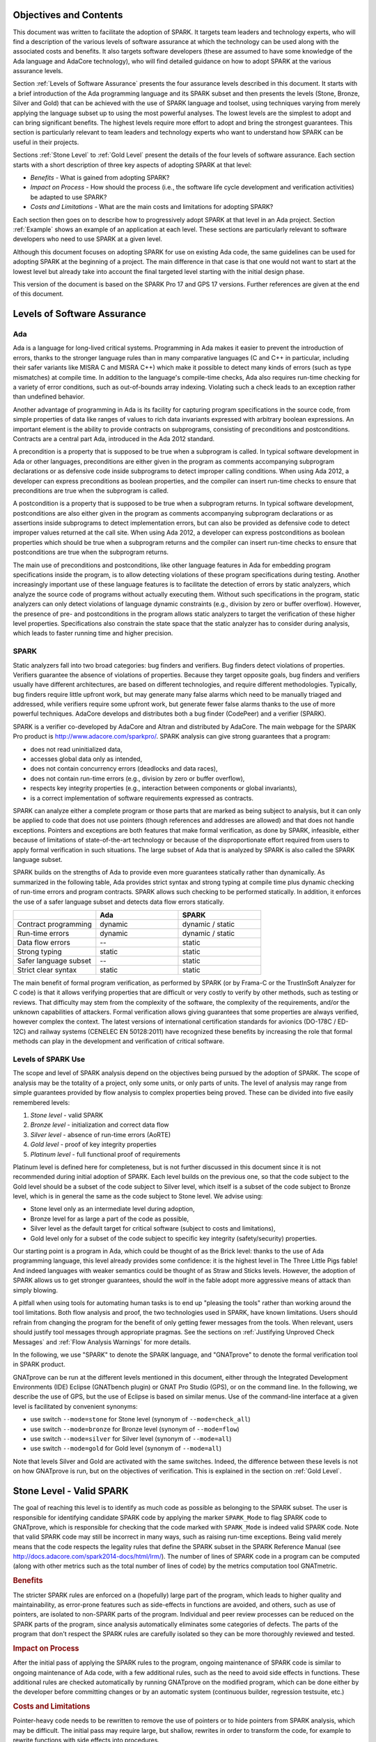 Objectives and Contents
=======================

This document was written to facilitate the adoption of SPARK. It targets
team leaders and technology experts, who will find a description of the
various levels of software assurance at which the technology can be used
along with the associated costs and benefits. It also targets software
developers (these are assumed to have some knowledge of the Ada language and
AdaCore technology), who will find detailed guidance on how to adopt SPARK
at the various assurance levels.

Section :ref:`Levels of Software Assurance` presents the four assurance levels
described in this document. It starts with a brief introduction of the Ada
programming language and its SPARK subset and then presents the levels (Stone,
Bronze, Silver and Gold) that can be achieved with the use of SPARK language
and toolset, using techniques varying from merely applying the language subset
up to using the most powerful analyses. The lowest levels are the simplest to
adopt and can bring significant benefits. The highest levels require more
effort to adopt and bring the strongest guarantees. This section is particularly
relevant to team leaders and technology experts who want to understand how
SPARK can be useful in their projects.

Sections :ref:`Stone Level` to :ref:`Gold Level` present the details of the
four levels of software assurance. Each section starts with a short
description of three key aspects of adopting SPARK at that level:

* `Benefits` - What is gained from adopting SPARK?
* `Impact on Process` - How should the process (i.e., the software life cycle
  development and verification activities) be adapted to use SPARK?
* `Costs and Limitations` - What are the main costs and limitations for
  adopting SPARK?

Each section then goes on to describe how to progressively adopt SPARK at that
level in an Ada project. Section :ref:`Example` shows an example of an
application at each level. These sections are particularly relevant
to software developers who need to use SPARK at a given level.

Although this document focuses on adopting SPARK for use on existing Ada
code, the same guidelines can be used for adopting SPARK at the beginning
of a project. The main difference in that case is that one would not want
to start at the lowest level but already take into account the final
targeted level starting with the initial design phase.

This version of the document is based on the SPARK Pro 17 and GPS 17
versions. Further references are given at the end of this document.

.. _Levels of Software Assurance:

Levels of Software Assurance
============================

Ada
---

.. index:: Ada language
.. index:: C language
.. index:: C++ language
.. index:: MISRA C
.. index:: MISRA C++

Ada is a language for long-lived critical systems. Programming in Ada makes
it easier to prevent the introduction of errors, thanks to the stronger
language rules than in many comparative languages (C and C++ in particular,
including their safer variants like MISRA C and MISRA C++) which make it
possible to detect many kinds of errors (such as type mismatches) at
compile time. In addition to the language's compile-time checks, Ada also
requires run-time checking for a variety of error conditions, such as
out-of-bounds array indexing. Violating such a check leads to an exception
rather than undefined behavior.

.. index:: Contract-based programming
.. index:: Precondition
.. index:: Postcondition

Another advantage of programming in Ada is its facility for
capturing program specifications in the source code,
from simple properties of data like ranges of values to rich data
invariants expressed with arbitrary boolean expressions. An important
element is the ability to provide contracts on
subprograms, consisting of preconditions and postconditions.  Contracts are
a central part Ada, introduced in the Ada 2012 standard.

A precondition is a property that is supposed to be true when a subprogram is
called. In typical software development in Ada or other languages,
preconditions are either given in the program as comments accompanying
subprogram declarations or as defensive code inside subprograms to detect
improper calling conditions. When using Ada 2012,
a developer can express preconditions as boolean properties, and the compiler
can insert run-time
checks to ensure that preconditions are true when the subprogram is called.

A postcondition is a property that is supposed to be true when a subprogram
returns. In typical software development, postconditions are also either
given in the program as comments accompanying subprogram declarations or as
assertions inside subprograms to detect implementation errors, but can also
be provided as defensive code to detect improper values returned at the
call site. When using Ada 2012, a developer can express
postconditions as boolean properties which should be true when a subprogram
returns and the compiler can insert run-time checks to ensure that
postconditions are true when the subprogram returns.

.. index:: Static analysis

The main use of preconditions and postconditions, like other language
features in Ada for embedding program specifications inside the program, is
to allow detecting violations of these program specifications during
testing. Another increasingly important use of these language features is
to facilitate the detection of errors by static analyzers, which analyze
the source code of programs without actually executing them. Without such
specifications in the program, static analyzers can only detect violations
of language dynamic constraints (e.g., division by zero or buffer
overflow). However, the presence of pre- and postconditions in the program
allows static analyzers to target the verification of these higher level
properties. Specifications also constrain the state space that the static
analyzer has to consider during analysis, which leads to faster running
time and higher precision.

.. index:: SPARK (overview)

SPARK
-----

Static analyzers fall into two broad categories: bug finders and
verifiers. Bug finders detect violations of properties. Verifiers guarantee
the absence of violations of properties. Because they target opposite
goals, bug finders and verifiers usually have different architectures, are
based on different technologies, and require different
methodologies. Typically, bug finders require little upfront work, but may
generate many false alarms which need to be manually triaged and addressed,
while verifiers require some upfront work, but generate fewer false alarms
thanks to the use of more powerful techniques. AdaCore develops and
distributes both a bug finder (CodePeer) and a verifier (SPARK).

SPARK is a verifier co-developed by AdaCore and Altran and distributed by
AdaCore. The main webpage for the SPARK Pro product is
http://www.adacore.com/sparkpro/. SPARK analysis can give strong guarantees
that a program:

* does not read uninitialized data,
* accesses global data only as intended,
* does not contain concurrency errors (deadlocks and data races),
* does not contain run-time errors (e.g., division by zero or buffer overflow),
* respects key integrity properties (e.g., interaction between components or global invariants),
* is a correct implementation of software requirements expressed as contracts.

SPARK can analyze either a complete program or those parts that are marked
as being subject to analysis, but it can only be
applied to code that does not use pointers (though
references and addresses are allowed) and that does not handle
exceptions. Pointers and exceptions are both features that make formal
verification, as done by SPARK, infeasible, either because of limitations
of state-of-the-art technology or because of the disproportionate effort
required from users to apply formal verification in such situations. The
large subset of Ada that is analyzed by SPARK is also called the SPARK
language subset.

SPARK builds on the strengths of Ada to provide even more guarantees
statically rather than dynamically. As summarized in the following table,
Ada provides strict syntax and strong typing at compile time plus dynamic
checking of run-time errors and program contracts. SPARK allows
such checking to be performed statically. In addition, it enforces the use of a safer
language subset and detects data flow errors statically.

.. csv-table::
   :header: "", "Ada", "SPARK"
   :widths: 1, 1, 1

   "Contract programming", "dynamic", "dynamic / static"
   "Run-time errors",      "dynamic", "dynamic / static"
   "Data flow errors",     "--",      "static"
   "Strong typing",        "static",  "static"
   "Safer language subset","--",      "static"
   "Strict clear syntax",  "static",  "static"

.. index:: Formal program verification
.. index:: Frama-C
.. index:: DO-178C / ED-12C
.. index:: EN 50128
.. index:: CENELEC EN 50128

The main benefit of formal program verification, as performed by SPARK (or by
Frama-C or the TrustInSoft Analyzer for C code) is that it allows verifying
properties that are difficult or very costly to verify by other methods, such
as testing or reviews. That difficulty may stem from the complexity
of the software, the complexity of the requirements, and/or the unknown
capabilities of attackers. Formal verification allows giving guarantees that
some properties are always verified, however complex the context. The latest
versions of international certification standards for avionics (DO-178C / ED-12C) and
railway systems (CENELEC EN 50128:2011) have recognized these benefits by increasing the
role that formal methods can play in the development and verification of critical software.

.. index:: Levels of SPARK use
.. index:: Stone level (of SPARK use)
.. index:: Bronze level (of SPARK use)
.. index:: Silver level (of SPARK use)
.. index:: Gold level (of SPARK use)
.. index:: Platinum level (of SPARK use)

Levels of SPARK Use
-------------------

The scope and level of SPARK analysis depend on the objectives being
pursued by the adoption of SPARK. The scope of analysis may be the totality
of a project, only some units, or only parts of units. The level of
analysis may range from simple guarantees provided by flow analysis to
complex properties being proved.  These can be divided into five easily
remembered levels:

#. `Stone level` - valid SPARK
#. `Bronze level` - initialization and correct data flow
#. `Silver level` - absence of run-time errors (AoRTE)
#. `Gold level` - proof of key integrity properties
#. `Platinum level` - full functional proof of requirements

Platinum level is defined here for completeness, but is not further
discussed in this document since it is not recommended during initial
adoption of SPARK. Each level builds on the previous one, so that the code
subject to the Gold level should be a subset of the code subject to Silver
level, which itself is a subset of the code subject to Bronze level, which
is in general the same as the code subject to Stone level. We advise using:

* Stone level only as an intermediate level during adoption,
* Bronze level for as large a part of the code as possible,
* Silver level as the default target for critical software (subject to costs
  and limitations),
* Gold level only for a subset of the code subject to specific key integrity
  (safety/security) properties.

Our starting point is a program in Ada, which could be thought of as the
Brick level: thanks to the use of Ada programming language, this level
already provides some confidence: it is the highest level in The Three
Little Pigs fable! And indeed languages with weaker semantics could be
thought of as Straw and Sticks levels. However, the adoption of SPARK
allows us to get stronger guarantees, should the wolf in the fable adopt
more aggressive means of attack than simply blowing.

A pitfall when using tools for automating human tasks is to end up "pleasing
the tools" rather than working around the tool limitations. Both flow analysis
and proof, the two technologies used in SPARK, have known limitations. Users
should refrain from changing the program for the benefit of only getting fewer
messages from the tools. When relevant, users should justify tool messages
through appropriate pragmas. See the sections on :ref:`Justifying Unproved Check Messages`
and :ref:`Flow Analysis Warnings` for more details.

.. index:: GNATprove

In the following, we use "SPARK" to denote the SPARK language, and "GNATprove"
to denote the formal verification tool in SPARK product.

GNATprove can be run at the different levels mentioned in this document, either
through the Integrated Development Environments (IDE) Eclipse (GNATbench
plugin) or GNAT Pro Studio (GPS), or on the command line. In the following, we
describe the use of GPS, but the use of Eclipse is based on similar menus. Use
of the command-line interface at a given level is facilitated by convenient
synonyms:

* use switch ``--mode=stone`` for Stone level (synonym of ``--mode=check_all``)
* use switch ``--mode=bronze`` for Bronze level (synonym of ``--mode=flow``)
* use switch ``--mode=silver`` for Silver level (synonym of ``--mode=all``)
* use switch ``--mode=gold`` for Gold level (synonym of ``--mode=all``)

Note that levels Silver and Gold are activated with the same switches. Indeed,
the difference between these levels is not on how GNATprove is run, but on the
objectives of verification. This is explained in the section on :ref:`Gold
Level`.

.. index:: Stone level (of SPARK use)

.. _Stone Level:

Stone Level - Valid SPARK
=========================

.. index:: SPARK_Mode
.. index:: GNATmetric

The goal of reaching this level is to identify as much code as possible as
belonging to the SPARK subset. The user is responsible for identifying
candidate SPARK code by applying the marker ``SPARK_Mode`` to flag SPARK
code to GNATprove, which is responsible for checking that the code marked
with ``SPARK_Mode`` is indeed valid SPARK code. Note that valid SPARK
code may still be incorrect in many ways, such as raising run-time
exceptions. Being valid merely means that the code respects the legality
rules that define the SPARK subset in the SPARK Reference Manual (see
http://docs.adacore.com/spark2014-docs/html/lrm/). The number of lines of
SPARK code in a program can be computed (along with other metrics such as
the total number of lines of code) by the metrics computation tool GNATmetric.

.. rubric:: Benefits

The stricter SPARK rules are enforced on a (hopefully) large part of the
program, which leads to higher quality and maintainability, as error-prone
features such as side-effects in functions are avoided, and others, such as use
of pointers, are isolated to non-SPARK parts of the program. Individual and
peer review processes can be reduced on the SPARK parts of the program, since
analysis automatically eliminates some categories of defects. The parts of the
program that don't respect the SPARK rules are carefully isolated so they can
be more thoroughly reviewed and tested.

.. rubric:: Impact on Process

After the initial pass of applying the SPARK rules to the program, ongoing
maintenance of SPARK code is similar to ongoing maintenance of Ada code, with a
few additional rules, such as the need to avoid side effects in
functions. These additional rules are checked automatically by running
GNATprove on the modified program, which can be done either by the developer
before committing changes or by an automatic system (continuous builder,
regression testsuite, etc.)

.. rubric:: Costs and Limitations

Pointer-heavy code needs to be rewritten to remove the use of pointers or
to hide pointers from SPARK analysis, which may be difficult. The initial
pass may require large, but shallow, rewrites in order to transform the
code, for example to rewrite functions with side effects into procedures.

Initial Setup
-------------

.. index:: GNATprove

GNATprove can only be run on the sources of a GNAT project (a file with
extension 'gpr' describing source files and switches to the GNAT compiler
and other tools in the GNAT tool suite). As an installation check,
start by applying GNATprove to the project without any ``SPARK_Mode``
markers::

  > gnatprove -P my_project.gpr --mode=check -j0

.. index:: -j0 switch (GNATprove)
.. index:: --mode switch (GNATprove)

The ``-j0`` switch analyzes files from the project in parallel, using as
many cores as available, and the ``--mode=check`` switch runs GNATprove
in fast checking mode. GNATprove should output the following messages::

  Phase 1 of 2: generation of Global contracts ...
  Phase 2 of 2: fast partial checking of SPARK legality rules ...

.. index:: GPR_PROJECT_PATH environment variable

If you installed SPARK in a different repository from GNAT, you may get errors
about project files not found if your project depends on XML/Ada, GNATCOLL, or
any other project distributed with GNAT. In that case, you should update the
environment variable ``GPR_PROJECT_PATH`` as indicated in the SPARK User's
Guide: http://docs.adacore.com/spark2014-docs/html/ug/en/install.html

.. index:: SPARK_Mode

After you successfully run GNATprove without errors, choose a simple unit
in the project, preferably a leaf unit that doesn't depend on other units,
and apply the ``SPARK_Mode`` marker to it by adding the following pragma at
the start of both the spec file (typically a file with extension 'ads') and
the body file (typically a file with extension 'adb' for this unit:

.. code-block:: ada

   pragma SPARK_Mode;

Then apply GNATprove to the project again::

  > gnatprove -P my_project.gpr --mode=check -j0

GNATprove should output the following messages, stating that SPARK legality
rules were checked on the unit marked, possibly followed by a number of
error messages pointing to locations in the code where SPARK rules were
violated::

  Phase 1 of 2: generation of Global contracts ...
  Phase 2 of 2: checking of SPARK legality rules ...

If you applied SPARK_Mode to a spec file without body (e.g., a unit defining
only constants), GNATprove will notify you that no body was actually
analyzed::

  Phase 1 of 2: generation of Global contracts ...
  Phase 2 of 2: flow analysis and proof ...
  warning: no bodies have been analyzed by GNATprove
  enable analysis of a body using SPARK_Mode

.. index:: GPS (GNAT Programming Studio)

At this point, you should switch to using GNAT Pro Studio (GPS), the
integrated development environment provided with GNAT, in order to more
easily interact with GNATprove. For example, GPS provides basic facilities
for code navigation and location of errors that facilitate the adoption of
SPARK. Open GPS on your project::

  > gps -P my_project.gpr

There should be a SPARK menu available. Repeat the previous action within GPS
by selecting the :menuselection:`SPARK --> Examine All` menu, select the
:guilabel:`check fast` mode in the popup window, and click :guilabel:`Execute`. The
following snapshot shows the popup window from GPS with these settings:

.. image:: _static/check_fast.png
   :align: center
   :alt: Popup window from GPS for "check fast" mode

GNATprove should output the same messages as before. If error messages are
generated, they should now be located on the code that violates SPARK
rules.

At this point, you have managed to run GNATprove successfully on your
project. The next step is to evaluate how much code can be identified as
SPARK code. The easiest way to do that is to start by applying the marker
``SPARK_Mode`` to all files, using a script like the following shell script:

.. code-block:: shell

  # mark.sh
  for file in $@; do
     echo 'pragma SPARK_Mode;' > temp
     cat $file >> temp
     mv temp $file
  done

or the following Python script:

.. code-block:: python

  # mark.py
  import sys
  for filename in sys.argv[1:]:
      with open(filename, 'r+') as f:
          content = f.read()
          f.seek(0, 0)
          f.write('pragma SPARK_Mode;\n' + content)

These scripts, when called on a list of files as command-line arguments,
insert a line with the pragma SPARK_Mode at the beginning of each file. The
list of files from a project can be obtained by calling GPRls when the
project has main files (that is, it generates executables instead of
libraries)::

  > gprls -P my_project.gpr --closure

or by calling GPRbuild with suitable arguments as follows::

  > gprbuild -q -f -c -P my_project.gpr -gnatd.n | grep -v adainclude | sort | uniq

One you've obtained the list of Ada source files in the project by one of
the two methods mentioned previously, you can systematically apply the
``SPARK_Mode`` marker to all the files with the small shell or Python script
shown above::

  > cat list_of_sources.txt | mark.sh

or::

  > cat list_of_sources.txt | python mark.py

Then, open GPS on your project again and rerun the SPARK validity checker by
again selecting menu :menuselection:`SPARK --> Examine All`, select the
:guilabel:`check fast` mode in the popup window that opens, and click
:guilabel:`Execute`. This mode doesn't issue all possible violations of SPARK
rules, but it runs much faster, so you should run in this mode initially.
GNATprove should output error messages located on code that violates
SPARK rules. The section :ref:`Dealing with SPARK Violations` explains how to
address these violations by either modifying the code or excluding it from
analysis.

After all the messages have been addressed, you should again rerun the
SPARK validity checker, this time in a mode where all possible violations are
issued.  Do this by again selecting menu :menuselection:`SPARK --> Examine All`,
but now select the :guilabel:`check all` mode in the popup window that
opens, and again click :guilabel:`Execute`.  Again, GNATprove should output
error messages located on code that violates SPARK rules, which should also be
addressed as detailed in section :ref:`Dealing with SPARK Violations`.

A warning frequently issued by GNATprove at this stage looks like the
following::

  warning: no Global contract available for "F"
  warning: assuming "F" has no effect on global items

This warning simply informs you that GNATprove could not compute a summary of
the global variables read and written by subprogram ``F``, either because it
comes from an externally built library (such as the GNAT standard library, or
XML/Ada) or because the implementation for ``F`` is not available to the
analysis (for example if the code was not yet developed, the subprogram is
imported, or the file with the implementation of ``F`` was excluded from
analysis). You can provide this information to GNATprove by adding a Global
contract to the declaration of ``F`` (see the section :ref:`Global Contract`).
Alternatively, you can suppress this specific warning by adding the
following pragma either in the files that trigger this warning or in a global
configuration pragma file:

.. index:: pragma Warnings
.. index:: --warnings switch (GNATprove)

.. code-block:: ada

   pragma Warnings (Off, "no Global Contract available",
                    Reason => "External subprograms have no effect on globals");

Note that, if required, you can suppress all warnings from GNATprove with
the ``--warnings=off`` switch.

.. index:: SPARK violations (how to handle)
.. index:: GNATprove (dealing with SPARK violations)

.. _Dealing with SPARK Violations:

Dealing with SPARK Violations
-----------------------------

For each violation reported by GNATprove, you must decide whether to modify
the code to make it respect the constraints of the SPARK subset or to
exclude the code from analysis. If you make the first choice, GNATprove
will be able to analyze the modified code; for the second choice, the code
will be ignored during the analysis. It is thus preferable for you to
modify the code whenever possible and to exclude code from analysis only as
a last resort.

.. index:: Excluding code from analysis

Excluding Code From Analysis
^^^^^^^^^^^^^^^^^^^^^^^^^^^^

There are several ways to exclude code from analysis. Depending on
the location of the violation, it may be more appropriate to exclude the
enclosing subprogram or package or the complete enclosing unit.

.. rubric:: Excluding a Subprogram from Analysis

.. index:: SPARK_Mode

When a violation occurs in a subprogram body, you can exclude that specific
subprogram body from analysis by annotating it with a ``SPARK_Mode`` aspect with
value ``Off`` as follows:

.. code-block:: ada

   procedure Proc_To_Exclude (..) with SPARK_Mode => Off is ...
   function Func_To_Exclude (..) return T with SPARK_Mode => Off is ...

When the violation occurs in the subprogram spec, you must exclude both the
spec and body from analysis by annotating both with a ``SPARK_Mode`` aspect with
value ``Off``. The annotation on the subprogram body is given above and the
annotation on the subprogram spec is similar:

.. code-block:: ada

   procedure Proc_To_Exclude (..) with SPARK_Mode => Off;
   function Func_To_Exclude (..) return T with SPARK_Mode => Off;

Only top-level subprograms can be excluded from analysis; i.e., subprogram
units or subprograms declared inside package units, but not nested
subprograms declared inside other subprograms. If a violation occurs inside
a nested subprogram, you must exclude the enclosing top-level subprogram
from analysis.

When only the subprogram body is excluded from analysis, the subprogram can
still be called in SPARK code. When you exclude both the subprogram spec
and body from analysis, you must also exclude all code that calls the
subprogram.

.. rubric:: Excluding a Package from Analysis

Just as with subprograms, only top-level packages can be excluded from
analysis; i.e., packages declared inside package units, but
not nested packages declared inside subprograms. If a violation occurs
inside a nested package, you need to exclude the enclosing top-level
subprogram from analysis. The case of local packages declared inside
packages is similar to the case of subprograms, so in the following we only
consider package units.

.. index:: SPARK_Mode

When a violation occurs in a package body, either in a subprogram or package in
this package body, you can exclude just that subprogram or package from
analysis. Alternatively, or if the violation occurs in an object declaration
that is immediately contained by the package body, you can exclude the complete
package body from analysis by removing the pragma ``SPARK_Mode`` that was
inserted at the start of the file. In that mode, you can still analyze
subprograms and packages declared inside the package body by annotating them
with a ``SPARK_Mode`` aspect with value ``On`` as follows:

.. code-block:: ada

   --  no pragma SPARK_Mode here
   package body Pack_To_Exclude is ...
      procedure Proc_To_Analyze (..) with SPARK_Mode => On is ...
      package body Pack_To_Analyze with SPARK_Mode => On is ...
   end Pack_To_Exclude;

When the violation occurs in the package spec, there are three possibilities:
First, the violation can occur inside the declaration of a subprogram or
package in the package spec. In that case, you can exclude just that subprogram
or package from analysis by excluding both its spec and the corresponding body
from analysis by annotating them with a ``SPARK_Mode`` aspect with value
``Off`` as follows:

.. code-block:: ada

   pragma SPARK_Mode;
   package Pack_To_Analyze is
      procedure Proc_To_Exclude (..) with SPARK_Mode => Off;
      package Pack_To_Exclude with SPARK_Mode => Off is ...
   end Pack_To_Analyze;

   pragma SPARK_Mode;
   package body Pack_To_Analyze is ...
      procedure Proc_To_Exclude (..) with SPARK_Mode => Off is ...
      package body Pack_To_Exclude with SPARK_Mode => Off is ...
   end Pack_To_Analyze;

Second, the violation can occur directly inside the private part of the package
spec. In that case, you can exclude the private part of the package from
analysis by inserting a pragma ``SPARK_Mode`` with value ``Off`` at the start
of the private part and removing the pragma ``SPARK_Mode`` that was inserted at
the start of the file containing the package body. In that mode, entities
declared in the visible part of the package spec, such as types, variables, and
subprograms, can still be used in SPARK code in other units, provided these
declarations do not violate SPARK rules. In addition, it's possible to analyze
subprograms or packages declared inside the package by annotating them with a
``SPARK_Mode`` aspect with value ``On`` as follows:

.. code-block:: ada

   pragma SPARK_Mode;
   package Pack_To_Use is ...
      --  declarations that can be used in SPARK code
   private
      pragma SPARK_Mode (Off);
      --  declarations that cannot be used in SPARK code
   end Pack_To_Use;

   --  no pragma SPARK_Mode here
   package body Pack_To_Use is ...
      procedure Proc_To_Analyze (..) with SPARK_Mode => On is ...
      package body Pack_To_Analyze with SPARK_Mode => On is ...
   end Pack_To_Use;

Finally, the violation can occur directly inside the package spec. In that
case, you can exclude the complete package from analysis by removing the pragma
``SPARK_Mode`` that was inserted at the start of the files for both the package
spec and the package body. In that mode, entities declared in the package spec,
such as types, variables, and subprograms, can still be used in SPARK code in
other units, provided these declarations do not violate SPARK rules. In
addition, it's also possible to analyze subprograms or packages declared inside
the package, by annotating them with a ``SPARK_Mode`` aspect with value ``On``
as follows:

.. code-block:: ada

   --  no pragma SPARK_Mode here
   package Pack_To_Exclude is ...
      procedure Proc_To_Analyze (..) with SPARK_Mode => On;
      package Pack_To_Analyze with SPARK_Mode => On is ...
   end Pack_To_Exclude;

   --  no pragma SPARK_Mode here
   package body Pack_To_Exclude is ...
      procedure Proc_To_Analyze (..) with SPARK_Mode => On is ...
      package body Pack_To_Analyze with SPARK_Mode => On is ...
   end Pack_To_Exclude;

Note that the second and last cases above are not exclusive: the violations of
the second case are in fact included in those of the last case. In the second
case, all declarations in the visible part of the package are analyzed as well
as their bodies when explicitly marked with a ``SPARK_Mode`` aspect. In the
last case, only those declarations and bodies explicitly marked with a
``SPARK_Mode`` aspect are analyzed.

.. index:: Modifying code to remove SPARK violations

Modifying Code to Remove SPARK Violations
^^^^^^^^^^^^^^^^^^^^^^^^^^^^^^^^^^^^^^^^^

In many cases, code can be modified so that SPARK violations are either
removed completely or are moved to some part of the code that does not
prevent most of the code from being analyzed. In general, this is good
because SPARK violations identify features that may be
more difficult to maintain (such as side effects in functions) or
to understand (such as pointers). Below, we consider typical SPARK
violations found in Ada code and show how to address each by modifying the
code. When code modification is not possible or is too complex/costly, the
code with the violation should be excluded from analysis by following the
recommendations of the previous section. The following table lists the main
restrictions of SPARK that lead to violations in Ada code and how they are
typically addressed, as detailed in the rest of this section.

.. csv-table::
   :header: "", "How to remove the violation", "How to hide the violation"
   :stub-columns: 1
   :widths: 2, 3, 3

   "Use of access type", "Use references, addresses, or indexes in an array or a collection", "Use a private type, defined as access type in a private section marked ``SPARK_Mode Off``"
   "Side effect in function", "Transform function to a procedure with additional parameter for result", "Mark function body with ``SPARK_Mode Off`` and function spec with ``Global => null`` to hide side-effect"
   "Exception handler", "Use result value to notify caller of error when recovery is required", "Split subprogram into functionality without exception handler, and wrapper with exception handler marked with ``SPARK_Mode Off``"

In the following, we consider the error messages that are issued in each case.

.. index:: access types, Pointers

.. rubric:: access to "T" is not allowed in SPARK

See 'access type is not allowed in SPARK'

.. rubric:: access type is not allowed in SPARK

These errors are issued on uses of access types ("pointers"). For example:

.. code-block:: ada

   Data1 : Integer;
   Data2 : Boolean;
   Data3 : access Integer;  --<<--  VIOLATION

   procedure Operate is
   begin
      Data1 := 42;
      Data2 := False;
      Data3.all := 42;  --<<--  VIOLATION
   end Operate;

In some cases, the uses of access types can be moved from the subprogram into
a helper subprogram, which is then excluded from analysis. For example, we can
modify the code above as follows, where both the declaration of global variable
``Data3`` (an access value) and the assignment to ``Data3.all`` are grouped in a
package body ``Memory_Accesses`` that is excluded from analysis, while the
package spec for ``Memory_Accesses`` can be used in SPARK code:

.. code-block:: ada

   Data1 : Integer;
   Data2 : Boolean;

   package Memory_Accesses is
      procedure Write_Data3 (V : Integer);
   end Memory_Accesses;

   package body Memory_Accesses
     with SPARK_Mode => Off
   is
      Data3 : access Integer;

      procedure Write_Data3 (V : Integer) is
      begin
             Data3.all := V;
      end Write_Data3;
   end Memory_Accesses;

   procedure Operate is
   begin
      Data1 := 42;
      Data2 := False;
      Memory_Accesses.Write_Data3 (42);
   end Operate;

In other cases, the access type needs to be visible from client code, but
the fact that it's implemented as an access type need not be visible to
client code. Here's an example:

.. code-block:: ada

   type Ptr is access Integer;  --<<--  VIOLATION

   procedure Operate (Data1, Data2, Data3 : Ptr) is
   begin
      Data1.all := Data2.all;
      Data2.all := Data2.all + Data3.all;
      Data3.all := 42;
   end Operate;

Here the access type can be declared as a private type in either a local
package or a package defined in a different unit, whose private part (and
possibly also its package body) is excluded from analysis. For example, we
can modify the code above as follows, where the type ``Ptr`` together with
accessors to query and update objects of type ``Ptr`` are grouped in package
``Ptr_Accesses``:

.. code-block:: ada

   package Ptr_Accesses is
      type Ptr is private;
      function Get (X : Ptr) return Integer;
      procedure Set (X : Ptr; V : Integer);
   private
      pragma SPARK_Mode (Off);
      type Ptr is access Integer;
   end Ptr_Accesses;

   package body Ptr_Accesses
     with SPARK_Mode => Off
   is
      function Get (X : Ptr) return Integer is (X.all);
      procedure Set (X : Ptr; V : Integer) is
      begin
         X.all := V;
      end Set;
   end Ptr_Accesses;

   procedure Operate (Data1, Data2, Data3 : Ptr_Accesses.Ptr) is
      use Ptr_Accesses;
   begin
      Set (Data1, Get (Data2));
      Set (Data2, Get (Data2) + Get (Data3));
      Set (Data3, 42);
   end Operate;

Calls to subprograms through an access-to-subprogram variable can be isolated
inside a wrapper subprogram as follows:

.. code-block:: ada

   Callback : Sub_T;

   procedure Wrap (Arg1, Arg2 : T);

   procedure Wrap (Arg1, Arg2 : T)
     with SPARK_Mode => Off
   is
   begin
      Callback.all (Arg1, Arg2);
   end Wrap;

Similarly for passing a subprogram as an an
access-to-subprogram parameter; this can be isolated inside a wrapper
subprogram as follows:

.. code-block:: ada

   procedure Proc (Arg1, Arg2 : T);
   procedure Call_Sub (Sub : Sub_T);
   procedure Wrap;

   procedure Wrap
     with SPARK_Mode => Off
   is
   begin
      Call_Sub (Proc'Access);
   end Wrap;

The wrapper can even be made generic if some common processing needs to be performed
before and/or after the call. In that case, Ada rules prevent directly taking
the address of the subprogram (procedure or function) inside the
generic, so a local wrapper should be used and its address taken:

.. code-block:: ada

   procedure Proc (Arg1, Arg2 : T);
   procedure Call_Sub (Sub : Sub_T);
   procedure Wrap;

   generic
     with procedure P (Arg1, Arg2 : T);
   procedure Wrap;

   procedure Wrap
     with SPARK_Mode => Off
   is
      procedure Local_Wrap (Arg1, Arg2 : T) is
      begin
         P (Arg1, Arg2);
      end Local_Wrap;
   begin
      --  pre-treatments here
      Call_Sub (Local_Wrap'Access);
      --  post-treatments here
   end Wrap;

   procedure Wrap_Proc is new Wrap (Proc);

Depending on how type ``Sub_T`` is defined, the attribute ``Unchecked_Access`` may
need to be used instead of the attribute ``Access`` in the code above.

.. rubric:: explicit dereference is not allowed in SPARK

See 'access type is not allowed in SPARK'

.. rubric:: function with "in out" parameter is not allowed in SPARK

.. index:: Function with "in out" parameter

This error is issued for a function with an 'in out' parameter. For example:

.. code-block:: ada

   function Increment_And_Add (X, Y : in out Integer) return Integer is
      --<<--  VIOLATION
   begin
      X := X + 1;
      Y := Y + 1;
      return X + Y;
   end Increment_And_Add;

The function can be transformed into a procedure by adding an 'out'
parameter for the returned value, as follows:

.. code-block:: ada

   procedure Increment_And_Add (X, Y : in out Integer; Result : out Integer) is
   begin
      X := X + 1;
      Y := Y + 1;
      Result := X + Y;
   end Increment_And_Add;

.. rubric:: function with output global "X" is not allowed in SPARK

.. index:: Function with side effect

This error is issued for a function with a side effect on a non-local variable.
For example:

.. code-block:: ada

   Count : Integer := 0;

   function Increment return Integer is
   begin
      Count := Count + 1;  --<<--  VIOLATION
      return Count;
   end Increment;

The function can be transformed into a procedure by adding an 'out'
parameter for the returned value, as follows:

.. code-block:: ada

   procedure Increment (Result : out Integer) is
   begin
      Count := Count + 1;
      Result := Count;
   end Increment;

Alternatively, when a side effect has no influence on the properties to
be verified, it can be masked to the analysis. For example, consider a
procedure ``Log`` that writes global data, causing all of its callers to have
side effects:

.. code-block:: ada

   Last : Integer := 0;

   procedure Log (X : Integer) is
   begin
      Last := X;
   end Log;

   function Increment_And_Log (X : Integer) return Integer is
   begin
      Log (X);  --<<--  VIOLATION
      return X + 1;
   end Increment_And_Log;

A legitimate solution here is to mask the side effects in procedure ``Log`` for
the analysis, by annotating the spec of ``Log`` with an aspect ``Global`` with
value ``null`` and by excluding the body of ``Log`` from analysis:

.. code-block:: ada

   procedure Log (X : Integer)
     with Global => null;

   Last : Integer := 0;

   procedure Log (X : Integer)
     with SPARK_Mode => Off
   is
   begin
      Last := X;
   end Log;

   function Increment_And_Log (X : Integer) return Integer is
   begin
      Log (X);
      return X + 1;
   end Increment_And_Log;

.. rubric:: handler is not allowed in SPARK

.. index:: Exception handlers

This error is issued for exception handlers. For example:

.. code-block:: ada

   Not_Found : exception;

   procedure Find_Before_Delim
     (S        : String;
      C, Delim : Character;
      Found    : out Boolean;
      Position : out Positive)
   is
   begin
      for J in S'Range loop
             if S(J) = Delim then
            raise Not_Found;
         elsif S(J) = C then
                Position := J;
                Found := True;
                    Return;
         end if;
      end loop;
      raise Not_Found;
   exception             --<<--  VIOLATION
      when Not_Found =>
             Position := 1;
         Found := False;
   end Find_Before_Delim;

A subprogram with an exception handler can usually be split between core
functionality, which may raise exceptions but does not contain any exception
handlers and thus can be analyzed, and a wrapper calling the core functionality,
which contains the exception handler and is excluded from analysis. For
example, we can modify the code above to perform the search for a character in
function ``Find_Before_Delim``, which raises an exception if the desired
character is not found before either the delimiter or the end of the string,
and a procedure ``Find_Before_Delim``, which wraps the call to function
``Find_Before_Delim``, as follows:

.. code-block:: ada

   Not_Found : exception;

   function Find_Before_Delim (S : String; C, Delim : Character) return Positive is
   begin
      for J in S'Range loop
         if S(J) = Delim then
            raise Not_Found;
         elsif S(J) = C then
            return J;
         end if;
      end loop;
      raise Not_Found;
   end Find_Before_Delim;

   procedure Find_Before_Delim
     (S        : String;
      C, Delim : Character;
      Found    : out Boolean;
      Position : out Positive)
     with SPARK_Mode => Off
   is
   begin
      Position := Find_Before_Delim (S, C, Delim);
      Found := True;
   exception
      when Not_Found =>
         Position := 1;
         Found := False;
   end Find_Before_Delim;

.. rubric:: side effects of function "F" are not modeled in SPARK

.. index Function with side effect

This error is issued for a call to a function with side effects on non-local variables.
Note that a corresponding error
'function with output global "X" is not allowed in SPARK'
will also be issued for function ``F`` if it's marked
``SPARK_Mode`` with value ``On`` (either directly or in a region of code marked
as such). For example, on the following code, calling the function
``Increment_And_Log`` seen previously:

.. code-block:: ada

   procedure Call_Increment_And_Log is
      X : Integer;
   begin
      X := Increment_And_Log (10);  --<<--  VIOLATION
   end Call_Increment_And_Log;

The called function can be transformed into a procedure as seen
previously. If it's not marked ``SPARK_Mode`` with value ``On``, a legitimate
solution might be to mask its side effects for the analysis, by annotating
its spec with a ``Global`` aspect with value ``null``.

.. _Bronze Level:

.. index:: Bronze level (of SPARK use)
.. index:: Initialization, Uninitialized data
.. index:: Flow analysis

Bronze Level - Initialization and Correct Data Flow
===================================================

The goal of reaching this level is to make sure that no uninitialized data
can ever be read and, optionally, to prevent unintended access to global
variables. This also ensures no possible interference between parameters
and global variables; i.e., the same variable isn't passed multiple
times to a subprogram, either as a parameter or global variable.

.. rubric:: Benefits

The SPARK code is guaranteed to be free from a number of defects: no reads
of uninitialized variables, no possible interference between parameters and
global variables, no unintended access to global variables.

.. index:: Global contract

When ``Global`` contracts are used to specify which global variables are read
and/or written by subprograms, maintenance is facilitated by a clear
documentation of intent. This is checked automatically by GNATprove,
so that any mismatch between the implementation and the specification is
reported.

.. rubric:: Impact on Process

An initial pass is required where flow analysis is enabled and the
resulting messages are resolved either by rewriting code or justifying any
false alarms. Once this is complete, ongoing maintenance can preserve the
same guarantees at a low cost. A few simple idioms can be used to avoid
most false alarms, and the remaining false alarms can be easily justified.

.. rubric:: Costs and Limitations

.. index:: False alarm

The initial pass may require a substantial effort to deal with the false
alarms, depending on the coding style adopted up to that point. The analysis
may take a long time, up to an hour on large programs, but it is guaranteed to
terminate. Flow analysis is, by construction, limited to local understanding of
the code, with no knowledge of values (only code paths) and handling of
composite variables is only through calls, rather than component by component,
which may lead to false alarms.

Running GNATprove in Flow Analysis Mode
---------------------------------------

.. index:: ! Flow analysis

Two distinct static analyses are performed by GNATprove. Flow analysis is
the faster and requires no user-supplied annotations. It tracks the flow
of information between variables on a per subprogram basis. In particular,
it allows finding every potential use of uninitialized data. The second
analysis technique, proof, will be described in the sections on Silver and Gold
levels.

To run GNATprove in flow analysis mode on your project, select the
:menuselection:`SPARK --> Examine All` menu. In the GPS panel, select the
:guilabel:`flow analysis` mode, check the :guilabel:`Do not report warnings`
box, uncheck the :guilabel:`Report checks proved` box, and click
:guilabel:`Execute`. The following snapshot shows the popup window from GPS
with these settings:

.. image:: _static/flow_analysis.png
   :align: center
   :alt: Popup window from GPS for "flow analysis" mode

GNATprove should output the following messages, possibly followed by a
number of messages pointing to potential problems in your program::

  Phase 1 of 2: generation of Global contracts ...
  Phase 2 of 2: analysis of data and information flow ...

The following messages output by GNATprove are check messages and should
have the form::

  medium: "V" might not be initialized

Listed first is the severity of the check, which is one of *low*, *medium*, or
*high*.  It reflects both the likelihood that the reported problem is indeed a
bug and the criticality if it is a bug. Following the colon is the type of
check message, here a potential read of an uninitialized variable. They'll be
located at the point in your code where the error can occur.  The corresponding
line in GPS will be highlighted in red.

.. index:: Aliasing

Flow analysis can issue several types of check messages. In this document, we
concentrate on the two most common ones. Initialization checks relate to uses
of uninitialized data and are described in section :ref:`Initialization Checks`.
Section :ref:`Aliasing` discusses check messages related to aliasing
of subprogram parameters and global variables. Other check messages can also be
issued when volatile variables or tasking constructs are used. You can find
more information about these additional checks in
http://docs.adacore.com/spark2014-docs/html/ug/en/source/how_to_view_gnatprove_output.html#description-of-messages.

Once you have addressed each check message, you can rerun flow analysis with
the :guilabel:`Report checks proved` box checked to see the verification
successfully performed by GNATprove.  This time, it should only issue 'info'
messages, highlighted in green in GPS, like the following::

  info: initialization of "V" proved

.. index:: Dead code (detected by Flow analysis)
.. index:: Unused variables (detected by Flow analysis)

Flow analysis can also generate warnings about dead code, unused
variables or incorrect parameter modes. To achieve this level, it may be
useful to look at these warnings. We explain how this can be done in
section :ref:`Flow Analysis Warnings`.

As further optional steps at this level, critical parts of the program can
be annotated to make sure they don't make unintended accesses to global
data. This activity is explained in section :ref:`Global Annotations`.

.. _Initialization Checks:

Initialization Checks
---------------------

.. index:: ! Initialization

Initialization checks are the most common check messages issued by
GNATprove in flow analysis mode. Indeed, each time a variable is read or
returned by a subprogram, GNATprove performs a check to make sure it has
been initialized. A failed initialization check message can have one of the
two forms::

  high: "V" is not initialized

or::

  medium: "V" might not be initialized

Choose a unit in which GNATprove reports an unproved initialization check and
open it in GPS. You can launch flow analysis on only this unit by opening the
:menuselection:`SPARK --> Examine File` menu, selecting the :guilabel:`flow analysis`
mode in the GPS panel, checking the :guilabel:`Do not report warnings` box,
unchecking the :guilabel:`Report checks proved` box, and
clicking :guilabel:`Execute`. To investigate an unproved initialization check,
click on the corresponding check message in the GPS :guilabel:`Locations`
tab. The editor should move to the corresponding location in your program.

.. index:: False alarm

Not all unproved initialization checks denote actual reads of uninitialized
variables: SPARK features a stronger initialization policy than Ada and the
verification of initialization of variables in GNATprove has some
limitations. Determining whether an initialization check issued by GNATprove
is a real error involves code review and is usually straightforward. While
actual reads of uninitialized data must be corrected, check messages that don't
correspond to actual errors (called 'false alarms' or 'false positives') can be
either 'justified', that is, annotated with a proper justification (see section
:ref:`Justifying Unproved Check Messages`), or worked around. The rest of
this section reviews the most common cases where GNATprove may produce
unproved initialization checks, and then describes how the code can be changed to
avoid false alarms or, alternately, explains how they can be justified.

SPARK Strong Data Initialization Policy
^^^^^^^^^^^^^^^^^^^^^^^^^^^^^^^^^^^^^^^

.. index:: Initialization

GNATprove verifies data initialization modularly on a per-subprogram basis. To
allow this verification, the SPARK language requires a stronger data
initialization policy than standard Ada: you should initialize every global
variable that is read by a subprogram and every variable passed to the subprogram
as an 'in' or 'in out' parameter .

.. code-block:: ada

   procedure P (X : in out Integer) is
   begin
       X := X + 1;  --<<--  ok
   end P;
   X : Integer;
   P (X);  --<<--  high: "X" is not initialized

Parameters of mode 'out' are considered to always be uninitialized on
subprogram entry so their value should not be read prior to initialization:

.. code-block:: ada

   procedure P (X : out Integer) is
   begin
       X := X + 1;  --<<--  high: "X" is not initialized
   end P;
   X : Integer;
   P (X);  --<<--  ok

The expression returned from a function and the parameters of mode 'out' of a
procedure should be initialized on the subprogram's return:

.. code-block:: ada

   procedure P (X : out Integer) is  --<<--  high: "X" is not initialized in P
   begin
      null;
   end P;

If a global variable is completely initialized by a subprogram, it's
considered as an output of the subprogram and SPARK does not require it to
be initialized at subprogram entry:

.. code-block:: ada

   G : Integer;
   procedure P is  --<<--  info: initialization of "G" proved
   begin
      G := 0;
   end P;

You can find more information about SPARK's data initialization policy in
the SPARK User's Guide:
http://docs.adacore.com/spark2014-docs/html/ug/en/source/language_restrictions.html#data-initialization-policy.

In some cases, this initialization policy may be too constraining. For
example, consider the following ``Search`` procedure:

.. code-block:: ada

   procedure Search (A      : Nat_Array;
                     E      : Natural;
                     Found  : out Boolean;
                     Result : out Positive)
   is
   begin
      for I in A'Range loop
         if A (I) = E then
            Found := True;
            Result := I;
            return;
         end if;
      end loop;
      Found := False;
   end Search;

This code is perfectly safe as long as the value of ``Result`` is only
read when ``Found`` is ``True``. Nevertheless, flow analysis issues an
unproved check on ``Result``'s declaration::

  medium: "Result" might not be initialized in "Search"

.. index:: False alarm

You can consider this check message as a false alarm and can easily either
justify it (see section on :ref:`Justifying Unproved Check Messages`) or work
around it, depending on what is more appropriate. A safer alternative, however,
is to always initialize ``Result`` on all paths through ``Search``.

Handling of Composite Objects as a Whole
^^^^^^^^^^^^^^^^^^^^^^^^^^^^^^^^^^^^^^^^

.. index:: Initialization of composite objects
.. index:: Record initialization

It follows from the SPARK initialization policy that 'out' parameters of a
composite type must be completely defined by the subprogram. One
consequence is that it is not possible to fully initialize a
record object by successively initializing each component through procedure
calls:

.. code-block:: ada

   type R is record
      F1 : Integer;
      F2 : Integer;
   end record;

   procedure Init_F1 (X : out R) is
     --<<--  high: "X.F2" is not initialized in "Init_F1"
   begin
      X.F1 := 0;
   end Init_F1;

   procedure Init_F2 (X : in out R) is
   begin
      X.F2 := 0;
   end Init_F2;

   X : R;
   Init_F1 (X);
   Init_F2 (X);

Imprecise Handling of Arrays
^^^^^^^^^^^^^^^^^^^^^^^^^^^^

.. index:: Array initialization

Though record objects are treated as composites for interprocedural data
initialization, the initialization status of each record component
is tracked independently inside a single subprogram. For example, a record
can be initialized by successive assignments into each of its components:

.. code-block:: ada

   X : R;
   X.F1 := 0;
   X.F2 := 0;
   P (X);  --<<--  info: initialization of "Y.F1" proved
           --<<--  info: initialization of "Y.F2" proved

The same isn't true for arrays because checking that each index of an array
has been initialized in general requires dynamic evaluation of expressions
(to compute which indexes have been assigned to). As a consequence,
GNATprove considers an update of an array variable as a read of this
variable and issues an unproved initialization check every time an
assignment is done into a potentially uninitialized array. It then assumes
that the whole array has been initialized for the rest of the
analysis. Specifically, initializing an array element-by-element will
result in an unproved initialization check:

.. code-block:: ada

   A : Nat_Array (1 .. 3);
   A (1) := 1;  --<<--  medium: "A" might not be initialized
   A (2) := 2;  --<<--  info: initialization of "A" proved

However, GNATprove detects the common pattern of initializing an array in a
loop that iterates over the entire range of the array index values, for
example:

.. code-block:: ada

   type Index_T is range 1 .. 10;
   type Array_T is array (Index_T) of Integer;

   procedure Example (A : out Array_T) is
   begin
      for I in Index_T loop
         if I < 5 then
            A (I) := 0;
         else
            A (I) := 1;
         end if;
      end loop;
   end Example;

Here flow analysis will detect that the entire array ``A`` is initialized
and not issue spurious checks for the assignment statements.

Value Dependency
^^^^^^^^^^^^^^^^

Flow analysis is not value dependent, meaning that it is not influenced by the
actual value of expressions. As a consequence, it's not able to determine that
some paths of a program are impossible, so it may issue unproved checks on such
a path. For example, in the following program, GNATprove cannot verify that
``X1`` is initialized in the assignment to ``X2`` even though the two 'if'
statements share the same condition:

.. code-block:: ada

   X1 : Integer;
   X2 : Integer;
   if X < C then
      X1 := 0;
   end if;
   if X < C then
      X2 := X1;  --<<--  medium: "X1" might not be initialized
   end if;

Rewriting the Code to Avoid False Alarms
^^^^^^^^^^^^^^^^^^^^^^^^^^^^^^^^^^^^^^^^

.. index:: False alarm

In cases where the code can be modified, it may be a good idea to rewrite it so
that GNATprove can successfully verify data initialization. In the following,
we list these modifications, starting from the least intrusive and ending with
the most intrusive. It's best to initialize variables at their declaration, and this
is the recommended work-around whenever possible since it only requires
modifying the variable declaration and is not very error-prone. However, it is
not applicable to variables of a private type and may be difficult for complex
data and inefficient for large structures.

.. code-block:: ada

   A : Nat_Array (1 .. 3) := (others => 0);
   A (1) := 1;  --<<--  info: initialization of "A" proved
   A (2) := 2;  --<<--  info: initialization of "A" proved

.. index:: Default_Value aspect
.. index:: Default_Component_Value aspect

Another option is to add a default to the variable's type, though this is
more intrusive as it impacts every variable of that type with default
initialization.  For example, if the initializing expression is complex
and there are thousands of variables of this type which are
initialized by default, this may impact the overall running time of the
application. On the other hand, it's especially useful for private
types, for which the previous work-around is not applicable. A default
initial value can be defined for scalar types using ``Default_Value``, for
array types using ``Default_Component_Value``, and for record types by
introducing a default for each record component:

.. code-block:: ada

   type My_Int is new Integer with Default_Value => 0;
   type Nat_Array is array (Positive range <>) of Natural with
      Default_Component_Value => 0;
   type R is record
      F1 : Integer := 0;
      F2 : My_Int;
   end record;

.. index:: Default_Initial_Condition aspect

You can also annotate a private type with the ``Default_Initial_Condition``
aspect, which defines a property that should hold whenever a variable
of this type is initialized by default. When no property is provided, it
defaults to ``True`` and implies that the type can be safely initialized by
default. This provides a way to specify that objects of that type should be
considered as fully initialized by default, even if not all components of that
type are initialized by default. For example, in the case of type ``Stack``
below, the object ``S`` of type ``Stack`` is seen as initialized even though
the component ``Content`` of ``Stack`` is not initialized by default. If the
full view of the type is in SPARK, a single initialization check will be issued
for such a type at the type's declaration. For example, GNATprove issues a
message to point out that type ``Stack`` is not fully initialized by default,
even if its ``Default_Initial_Condition`` aspect makes this promise:

.. code-block:: ada

   type Stack is private with Default_Initial_Condition;
   type Stack is record
      Size    : Natural := 0;
      Content : Nat_Array (1 .. Max);
   end record;  --<<--  medium: type "Stack" is not fully initialized

   S : Stack;
   P (S);  --<<--  info: initialization of "S.Size" proved
           --<<--  info: initialization of "S.Content" proved

.. index:: Initialization

Yet another option is to refactor code to respect the SPARK data
initialization policy. Specifically, initialize every component of a
record object in a single procedure and always initialize subprogram
outputs. Alternatively, partial initialization (only on some program paths)
can be implemented through a variant record:

.. code-block:: ada

   type Optional_Result (Found : Boolean) is record
      case Found is
         when False => null;
         when True  => Content : Positive;
      end case;
   end record;

   procedure Search (A      : Nat_Array;
                     E      : Natural;
                     Result : out Optional_Result)
   is
   begin
      for I in A'Range loop
         if A (I) = E then
            Result := (Found => True, Content => I);
            return;
         end if;
      end loop;
      Result := (Found => False);
   end Search;

.. _Justifying Unproved Check Messages:

Justifying Unproved Check Messages
^^^^^^^^^^^^^^^^^^^^^^^^^^^^^^^^^^

.. index:: pragma Annotate

You can selectively accept check messages, like those emitted for data
initialization, by supplying an appropriate justification. When you do that,
the tool silently assumes the data affected by the justified check has been
initialized and won't warn again about its uses. To annotate a check, add a
``pragma Annotate`` in the source code on the line following the failed
initialization check:

.. code-block:: ada

   pragma Annotate (GNATprove, Category, Pattern, Reason);

A ``pragma Annotate`` expects exactly four arguments. The first is fixed and
should always be ``GNATprove``. The second argument, named ``Category``, can be
either ``False_Positive`` or ``Intentional``. ``False_Positive`` should be used
when the data is initialized by the program but GNATprove is unable to verify
it, while ``Intentional`` should be used when the variable is not initialized,
but for some reason this is not a problem; some examples will be given
later. The third argument, named ``Pattern``, should be a part of the check
message. For initialization checks, '"X" might not be initialized' or
'"X" is not initialized', depending on the message, is appropriate. Finally, the last
argument is the most important. It captures why the check was
accepted. It should allow reviewing the justification easily, and it's
good practice to identify the author of the
justification, using the format '<initials> <reason>'; for example,
'YM variable cannot be zero here'.

A complete description of how checks can be justified is given in the
SPARK User's Guide:
http://docs.adacore.com/spark2014-docs/html/ug/en/source/how_to_use_gnatprove_in_a_team.html#justifying-check-messages.

On the code below, GNATprove is unable to verify that the array ``A`` is
initialized by successive initialization of its elements:

.. code-block:: ada

   A : Nat_Array (1 .. 3);
   A (1) := 1;
   pragma Annotate
     (GNATprove,
      False_Positive,
      """A"" might not be initialized",
      String'("A is properly initialized by these " &
              "three successive assignments"));
   A (2) := 2;
   A (3) := 3;

Since the array ``A`` is correctly initialized by the code above, the
annotation falls in the category ``False_Positive``. Note that the ``pragma Annotate``
must be located just after the line for which the check message is
issued. The ``String'(...)`` qualification for the justification argument is
required for technical reasons.

Because SPARK enforces a stronger initialization policy than Ada, you may want
to justify a check message for a variable that may not be completely
initialized. In this case, you should be especially careful to precisely state
the reasons why the check message is acceptable since the code may change later
and SPARK would not spot any invalid usage of the annotated variable. For
example, when we accept the check message stating that ``Result`` may not be
initialized by ``Search``, we must explain precisely what is required both from
the implementation and from the callers to make the review valid:

.. code-block:: ada

   procedure Search (A      : Nat_Array;
                     E      : Natural;
                     Found  : out Boolean;
                     Result : out Positive);
   pragma Annotate
     (GNATprove,
      Intentional,
      """Result"" might not be initialized",
      String'("Result is always initialized when Found is True and never"
              & " read otherwise");

As another example, we can assume every instance of a stack is initialized
by default only under some assumptions that should be recorded in the
justification message:

.. code-block:: ada

   type Stack is private with Default_Initial_Condition;
   type Stack is record
      Size    : Natural := 0;
      Content : Nat_Array (1 .. Max);
   end record;
   pragma Annotate
     (GNATprove,
      Intentional,
      """Stack"" is not fully initialized",
      String'("The only indexes that can be accessed in a stack are"
              & " those no greater than Size. The elements at these indexes will always"
              & " have been initialized."));

On existing, thoroughly tested code, unconditional reads of uninitialized
data are rather unlikely. Nevertheless, there may be a path through the
program where an uninitialized variable can be read. Before justifying an
unproved initialization check, it's important to understand why it's not
proved and what are the assumptions conveyed to the tool when justifying
it. The result of this analysis should then be specified in the Reason
argument of ``pragma Annotate`` to simplify later reviews.

.. _Aliasing:

Aliasing
--------

.. index:: ! Aliasing
.. index:: access types, Pointers

Detecting Possible Aliasing
^^^^^^^^^^^^^^^^^^^^^^^^^^^

In SPARK, an assignment to one variable cannot change the value of another
variable. This is enforced by forbidding the use of access types ('pointers')
and by restricting aliasing between parameters and global variables so that
only benign aliasing is accepted (i.e. aliasing that does not cause
interference).

A check message concerning a possible aliasing has the form::

  high: formal parameter "X" and global "Y" are aliased (SPARK RM 6.4.2)

This message is warning that, for the call at the given location, the variable
``Y`` supplied for the formal parameter ``X`` of the subprogram was already
visible in the subprogram. As a result, assignments to ``Y`` in the subprogram
will affect the value of ``X`` and vice versa. This is detected as
an error by GNATprove, which always assumes variables to be distinct.

As stated in the check message, the precise rules for aliasing are detailed
in SPARK Reference Manual section 6.4.2. They can be summarized as follows:

Two out parameters should never be aliased. Notice that trivial cases
of parameter aliasing are already forbidden by Ada and reported as errors
by the compiler, such as the call of the following subprogram:

.. code-block:: ada

   procedure Swap (X, Y : in out Integer);

   Swap (Z, Z);  --<<--  writable actual for "X" overlaps with actual for "Y"

An 'in' and an 'out' parameter should not be aliased:

.. code-block:: ada

   procedure Move_X_To_Y (X : in T; Y : out T);

   Move_X_To_Y (Z, Z);
      --<<--  high: formal parameters "X" and "Y" are aliased (SPARK RM 6.4.2)

As an exception, SPARK allows aliasing between an 'in' and an 'out' parameter
if the 'in' parameter is always passed by copy. For example, if we change ``T``
to ``Integer`` in the previous example (so that the arguments are always passed
by copy), GNATprove no longer outputs any unproved check message:

.. code-block:: ada

   procedure Move_X_To_Y (X : in Integer; Y : out Integer);

   Move_X_To_Y (Z, Z);  --<<--  ok

However, an 'out' parameter should never be aliased with a global variable
referenced by the subprogram. This is really the same as aliasing between
output parameters, but the compiler doesn't track uses of global variables
and thus does not report the error:

.. code-block:: ada

   procedure Swap_With_Y (X : in out Integer);

   Swap_With_Y (Y);
      --<<--  high: formal parameter "X" and global "Y" are aliased (SPARK RM 6.4.2)

Note that aliasing between an 'out' parameter and a global variable is also
forbidden even if the global variable is never written:

.. code-block:: ada

   procedure Move_X_To_Y (Y : out Integer);

   Move_X_To_Y (X);
      --<<--  high: formal parameter "Y" and global "X" are aliased (SPARK RM 6.4.2)

An 'in' parameter should not be aliased with a global variable written by
the subprogram:

.. code-block:: ada

   procedure Move_X_To_Y (X : in T);

   Move_X_To_Y (Y);
      --<<--  high: formal parameter "X" and global "Y" are aliased (SPARK RM 6.4.2)

Just like aliasing between parameters, aliasing is allowed if the 'in'
parameter is always passed by copy:

.. code-block:: ada

   procedure Move_X_To_Y (X : in Integer);

   Move_X_To_Y (Y);  --<<--  ok

Note that aliasing can also occur between parts of composite variables such
as components of records or elements of arrays. You can find more
information about aliasing in the SPARK User's Guide:
http://docs.adacore.com/spark2014-docs/html/ug/en/source/language_restrictions.html#absence-of-interferences.

Dealing with Unproved Aliasing Checks
^^^^^^^^^^^^^^^^^^^^^^^^^^^^^^^^^^^^^

.. index:: Unproved aliasing checks
.. index:: Aliasing

Complying with SPARK rules concerning aliasing usually requires refactoring
the code. This is, in general, a good idea because aliasing can be the
source of errors that are difficult to find since they only occur in some
cases. When calling a subprogram with aliased parameters, there's a good
chance of failing in a case the implementer of the subprogram has not
considered and thus producing an inappropriate result. Furthermore, the
behavior of a subprogram call when its parameters are aliased depends on how
parameters are passed (by copy or by reference) and on the order in which
the by-copy parameters, if any, are copied back. Since these are not
specified by the Ada language, it may introduce either compiler or platform
dependences in the behavior of the program.

In some situations GNATprove's analysis is not precise enough and the tool
issues an unproved check message even when there is no
possible aliasing. This can occur, for example, for aliasing between
a subprogram input parameter and an output global variable referenced by
the subprogram if the parameter is not of a by-copy type (a type mandated
to be passed by value by the Ada standard) but for which the
developer knows that, in their environment, the compiler indeed passes it by
copy. In this case, the check message can be justified similarly to
initialization checks:

.. index:: pragma Annotate

.. code-block:: ada

   type T is record
      F : Integer;
   end record with
      Convention => C_Pass_By_Copy;

   procedure Move_X_To_Y (X : in T);

   Move_X_To_Y (Y);
   pragma Annotate
     (GNATprove,
      False_Positive,
      "formal parameter ""X"" and global ""Y"" are aliased",
      String'("My compiler follows Ada RM-B-3 68 implementation advice"
              & " and passes variables of type T by copy as it uses the"
              & " C_Pass_By_Copy convention"));

.. index:: False alarm

GNATprove restrictions explained in the section about initialization checks can
also lead to false alarms, in particular for aliasing between parts of
composite objects. In the following example, ``Only_Read_F2_Of_X`` only
references the component ``F2`` in ``X``. But, since GNATprove handles
composite global variables as a whole, it still emits an unproved aliasing
check in this case, which can be justified as follows:

.. code-block:: ada

   procedure Only_Read_F2_Of_X (Y : out Integer);

   Only_Read_F2_Of_X (X.F1);
   pragma Annotate
     (GNATprove,
      False_Positive,
      "formal parameter ""Y"" and global ""X"" are aliased",
      String'("Only_Read_F2_Of_X only references the component F2 in X"
              & " so no aliasing can be introduced with X.F1"));

In the same way, because it is not value dependent, flow analysis emits an
unproved aliasing check when two (distinct) indices of an array are given
as output parameters to a subprogram. This can be justified as follows:

.. code-block:: ada

   pragma Assert (I = 2);
   Swap (A (1), A (I));
   pragma Annotate
     (GNATprove,
      False_Positive,
      "formal parameters ""X"" and ""Y"" might be aliased",
      String'("As I is equal to 2 prior to the call, A (1) and A (I) are"
              & " never aliased."));

.. _Flow Analysis Warnings:

Flow Analysis Warnings
----------------------

.. index:: Flow analysis
.. index:: Warnings

Other than check messages, flow analysis can also issue warnings, which usually
flag suspicious code that may be the sign of an error in the program. They
should be inspected, but can be suppressed when they're deemed spurious,
without risk of missing a critical issue for the soundness of the analysis. To
see these warnings, run the tool in flow analysis mode with warnings
enabled. Select :menuselection:`SPARK --> Examine All` menu, in the GPS panel,
select the :guilabel:`flow` mode, uncheck the :guilabel:`Do not report warnings`
and :guilabel:`Report checks proved` boxes, and click
:guilabel:`Execute`.

GNATprove warnings, like the compiler warnings, are associated with a
source location and prefixed with the word 'warning'::

  warning: subprogram "Test" has no effect

.. index:: --warnings switch (GNATprove)

You can suppress GNATprove warnings globally by using the switch
``--warnings=off``, which is equivalent to checking the :guilabel:`Do not report warnings`
box in GPS, or locally by using ``pragma Warnings``. For
example, the above warning can be suppressed by switching off local warnings
with the above message around the declaration of the procedure ``Test`` as
follows:

.. index:: pragma Warnings

.. code-block:: ada

   pragma Warnings
     (Off,
      "subprogram ""Test"" has no effect",
      Reason => "Written to demonstrate GNATprove's capabilities");

   procedure Test;

   pragma Warnings (On, "subprogram ""Test"" has no effect");

As noted earlier, a common practice is to identify the
author of the pragma, using the format '<initials> <reason>'; for example
``CD subprogram is only a test``.

How warnings can be suppressed in GNATprove is described in the SPARK
User's Guide:
http://docs.adacore.com/spark2014-docs/html/ug/en/source/how_to_use_gnatprove_in_a_team.html#suppressing-warnings.

The rest of this section lists warnings that may be issued by GNATprove and
explains the meaning of each.

.. rubric:: initialization of X has no effect

.. index:: Initialization

Flow analysis tracks the flow of information between variables. While doing so,
it can detect cases where the initial value of a variable is never used to
compute the value of any object. It reports this situation with a warning:

.. code-block:: ada

   function Init_Result_Twice return Integer is
      Result : Integer := 0;
         --<<--  warning initialization of Result has no effect
   begin
      Result := 1;
      return Result;
   end Init_Result_Twice;

.. rubric:: unused assignment

.. index:: Unused assignment

Flow analysis also detects assignments which store into a variable a value
that is never subsequently read:

.. code-block:: ada

   procedure Write_X_Twice (X : out Integer) is
   begin
      X := 1;  --<<--  warning: unused assignment
      X := 2;
   end Write_X_Twice;

Note that flow analysis is not value dependent. As a consequence, it cannot
detect cases when an assignment is useless because it stores the same value
that that the target variable currently holds:

.. code-block:: ada

   procedure Write_X_To_Same (X : in out Integer) is
      Y : Integer;
   begin
      Y := X;
      X := Y;  --<<--  no warning
   end Write_X_To_Same;

.. rubric:: "X" is not modified, could be IN

.. index:: Parameter mode misuse

Flow analysis also checks the modes of subprogram parameters. It warns on
'in out' parameters whose value is never modified:

.. code-block:: ada

   procedure Do_Not_Modify_X (X, Y : in out Integer) is
       --<<--  warning: "X" is not modified, could be IN
   begin
      Y := Y + X;
   end Do_Not_Modify_X;

.. rubric:: unused initial value of "X"

Flow analysis also detects an 'in' or 'in out' parameter whose initial value is
never read by the program:

.. code-block:: ada

   procedure Initialize_X (X : in out Integer) is
      --<<--  warning: unused initial value of "X"
   begin
      X := 1;
   end Initialize_X;

.. rubric:: statement has no effect

.. index:: Statement with no effect

Flow analysis can detect a statement which has no effect on any output of
the subprogram:

.. code-block:: ada

   procedure Initialize_X (X : out Integer) is
      Y : Integer;
   begin
      Set_To_One (Y);  --<<--  statement has no effect
      X := 1;
   end Initialize_X;

.. rubric:: subprogram "S" has no effect

.. index:: Subprogram with no effect

When a subprogram as a whole has no output or effect, it's also reported by
GNATprove:

.. code-block:: ada

   procedure Do_Nothing is
      --<<--  warning: subprogram "Do_Nothing" has no effect
   begin
      null;
   end Do_Nothing;

.. _Global Annotations:

Global Annotations
------------------

.. index:: ! Global contract

.. _Global Contract:

Global Contract
^^^^^^^^^^^^^^^

In addition to what's been presented so far, you may want to use flow
analysis to verify specific data-dependency relations. This can be done by
providing the tool with additional ``Global`` contracts stating the set of
global variables accessed by a subprogram. You only need to supply
contracts that you want to verify. Other contracts will be automatically
inferred by the tool. The simplest form of data dependency contract states
that a subprogram is not allowed to either read or modify global variables:

.. code-block:: ada

   procedure Increment (X : in out Integer) with
      Global => null;

This construct uses the Ada 2012 aspect syntax. You must place it on the
subprogram declaration if any, otherwise on the subprogram body. You can
use an alternative notation based on pragmas if compatibility with earlier
versions of Ada is required:

.. code-block:: ada

   procedure Increment (X : in out Integer);
   pragma Global (null);

This annotation is the most common one as most subprograms don't use global
state. In its more complete form, the ``Global`` contract allows specifying
precisely the set of variables that are read, updated, and initialized by
the subprogram:

.. code-block:: ada

   procedure P with
      Global =>
         (Input  => (X1, X2, X3),
         --  variables read but not written by P (same as 'in' parameters)
          In_Out => (Y1, Y2, Y3),
         --  variables read and written by P (same as 'in out' parameters)
          Output => (Z1, Z2, Z3));
         --  variables initialized by P (same as 'out' parameters)

The use of ``Global`` contracts is not mandatory. However, whenever a contract
is provided, it must be correct and complete: that is, it must mention every
global variable accessed by the subprogram with the correct mode. Similar to
subprogram parameter modes, data-dependency contracts are checked by the tool
in flow analysis mode and checks and warnings are issued in case of
nonconformance. To verify manually supplied data-dependency contracts, run
GNATprove in flow analysis mode by selecting the :menuselection:`SPARK --> Examine File`
menu, selecting the :guilabel:`flow` mode in the GPS panel,
checking the :guilabel:`Do not report warnings` box, unchecking the
:guilabel:`Report checks proved` box, and clicking :guilabel:`Execute`.

Global contracts are described more completely in the SPARK User's Guide:
http://docs.adacore.com/spark2014-docs/html/ug/en/source/subprogram_contracts.html#data-dependencies.

Constants with Variable Inputs
^^^^^^^^^^^^^^^^^^^^^^^^^^^^^^

.. index:: Constant with variable input
.. index:: Global contract

When a subprogram accesses a constant whose value depends on variable inputs
(that is, on the value of variables or of other constants with variable
inputs), it must be listed in the ``Global`` contract of the subprogram, if
any. This may come as a surprise to users. However, this is required to
properly verify every flow of information between variables of the program. As
an example, in the following program the dependency of ``Set_X_To_C`` on the
value of ``Y`` is expressed by the constant with the variable input ``C``
appearing in its ``Global`` contract:

.. code-block:: ada

   Y : Integer := 0;
   procedure Set_X_To_Y (X : out Integer) with
      Global => (Input => Y)  --<<--  Y is an input of Set_X_To_Y
   is
      C : constant Integer := Y;
      procedure Set_X_To_C with
         Global => (Input => C, Output => X)
         --<<--  the dependency on Y is visible through the dependency on C
      is
      begin
         X := C;
      end Set_X_To_C;
   begin
      Set_X_To_C;
   end Set_X_To_Y;

You can find more information about constants with variable inputs in the
SPARK User's Guide:
http://docs.adacore.com/spark2014-docs/html/ug/en/source/package_contracts.html#special-cases-of-state-abstraction.

Abstract State
^^^^^^^^^^^^^^

.. index:: Abstract state aspect

Sometimes, you may want to annotate a subprogram that accesses a variable that
isn't visible from the subprogram declaration because it's declared inside some
package private part or body. In such a case, you must give a name to the
variable through an abstract state declaration. This name can then be used to
refer to the variable from within ``Global`` contracts (but not from within
regular code or assertions). More precisely, an abstract state can be declared
for the hidden state of a package using an ``Abstract_State`` aspect (or the
equivalent pragma):

.. code-block:: ada

   package P with
      Abstract_State => State
   is
      V : Integer;  --  V is visible in P so cannot be part of State

      procedure Update_All with
        Global => (Output => (V, State));
      --  The Global contract mentions V explicitly but uses State to
      --  refer to H and B.

   private
      H : Integer with  --  H is hidden in P, it must be part of State
        Part_Of => State;
   end P;

   package body P with
      Refined_State => (State => (H, B))
   is
      B : Integer; --  B is hidden in P, it must be part of State

      procedure Update_All is
      begin
         V := 0;
         H := 0;
         B := 0;
      end Update_All;
   end P;

An ``Abstract_State`` annotation is not required, though it may be necessary to
annotate some subprograms with ``Global`` contracts. However, when it's
provided, it must be correct and complete: it must list precisely all the
hidden variables declared in the package. Several abstract states can be
defined for the same package to allow more precise ``Global`` contracts on
subprograms accessing only subsets of the package's hidden variables:

.. code-block:: ada

   package P with
      Abstract_State => (State1, State2)
   is
      procedure Update_Only_H with
        Global => (Output => (State1));
      --  If only one abstract state was defined for B and H, the Global
      --  contract would be less precise.

   private
      H : Integer with
        Part_Of => State1;
   end P;

   package body P with
      Refined_State => (State1 => H, State2 => B)
   is
      B : Integer := 0;

      procedure Update_Only_H is
      begin
         H := 0;
      end Update_Only_H;
   end P;

.. index:: Refined_State aspect
.. index:: Part_Of aspect

When you provide an abstract state, you must refine it into its
constituents in the package body using the ``Refined_State`` aspect or
pragma. Furthermore, to be able to analyze the package specification
independently, every private variable must be linked to an abstract state
using the ``Part_Of`` aspect. You can find information about state abstraction
in the SPARK User's Guide:
http://docs.adacore.com/spark2014-docs/html/ug/en/source/package_contracts.html#state-abstraction.

.. _Depends Annotations:

Depends Annotations
-------------------

.. index:: Depends contract

Another functionality for flow analysis is
to verify specific flow-dependency relations. This can be done by providing the
tool with additional ``Depends`` contracts stating how outputs of a subprogram
depend on its inputs. You need to only supply those contracts that you want to
verify. The simplest form of flow-dependency contract states that all the
outputs of a subprogram depend on all its inputs:

.. code-block:: ada

   procedure Increment (X : in out Integer) with
      Depends => (X => X);

This is the default contract that will be automatically inferred by the tool,
if no explicit contract is specified. This construct uses the Ada 2012
aspect syntax. You must place it on the subprogram declaration if any,
otherwise on the subprogram body. You can use an alternative notation based on
pragmas if compatibility with earlier versions of Ada is required:

.. code-block:: ada

   procedure Increment (X : in out Integer);
   pragma Depends ((X => X));

Note the double parentheses that are needed here, as the argument of the pragma
has the syntax of an aggregate. This annotation is usually not useful on
functions, as SPARK functions have only one output (its result), which in
general depends on all its inputs. In its more complete form, the ``Depends``
contract allows specifying precisely the inputs for which each output depends:

.. code-block:: ada

   procedure P with
      Depends =>
         (X1 =>+ (X2, X3),
         --  X1 output value depends on the input values of itself, X2 and X3
          (Y1, Y2) => null,
         --  Y1 and Y2 are outputs whose value does not depend on any input
          null => (Z1, Z2, Z3));
         --  the input values of Z1, Z2 and Z3 are ignored

The use of ``Depends`` contracts is not mandatory. However, if such a contract
is provided then it must be correct and complete; that is, it must specify each
flow dependency between inputs (both global variables and parameters) and
outputs (both global variables and parameters). Similar to subprogram
parameter modes, flow-dependency contracts are checked by the tool in flow
analysis mode, and checks and warnings are issued in case of nonconformance. To
verify manually supplied flow-dependency contracts, run GNATprove in flow
analysis mode by selecting the :menuselection:`SPARK --> Examine File` menu,
selecting the :guilabel:`flow` mode in the GPS panel, checking the
:guilabel:`Do not report warnings` box, unchecking the :guilabel:`Report checks proved`
box, and clicking :guilabel:`Execute`.

Depends contracts are described more completely in the SPARK User's Guide:
http://docs.adacore.com/spark2014-docs/html/ug/en/source/subprogram_contracts.html#flow-dependencies

The Difference Between Outputs and Input-Outputs
^^^^^^^^^^^^^^^^^^^^^^^^^^^^^^^^^^^^^^^^^^^^^^^^^

.. index:: out parameter
.. index:: Output global variable
.. index:: in out parameter
.. index:: In_Out global variable

Modes on parameters and data-dependency contracts in SPARK have a stricter
meaning than in Ada. In SPARK, a parameter ``out`` or a global variable
``Output`` should be completely initialized before returning from the
subprogram. Thus, a parameter that is only partially initialized, or
initialized only on some paths through the subprogram, should be marked ``in out``
(for a parameter) or ``In_Out`` (for a global variable) to be compatible
with SPARK data initialization policy. For more details, see the SPARK User's
Guide:
http://docs.adacore.com/spark2014-docs/html/ug/en/source/language_restrictions.html#data-initialization-policy

Implicit Inputs
^^^^^^^^^^^^^^^

Outputs (both parameters and global variables) may have an implicit input part
depending on their type:

* an unconstrained array ``A`` has implicit input bounds ``A'First`` and ``A'Last``
* a discriminated record ``R`` has implicit input discriminants, for example
  ``R.Discr``

.. index:: Depends contract

Thus, an output array ``A`` and an output discriminated record ``R`` may appear
in input position inside a flow-dependency contract, to denote the input value
of the bounds (for the array) or the discriminants (for the record). As a
result, in most cases the flow-dependency contract should state that such an
output depends on its value as input, even when all the (non-discriminant)
components of the array or the record are written to inside the subprogram:

.. code-block:: ada

   procedure Erase (S : out String) with
      Depends => (S => S)
   is
   begin
      S := (others => ' ');
   end Erase;

Note that such implicit inputs can also be referred to in :ref:`Preconditions`.

.. _Silver Level:

Silver Level - Absence of Run-time Errors (AoRTE)
=================================================

.. index:: ! Silver level (of SPARK use)
.. index:: ! Absence of Run-Time Errors, AORTE
.. index:: Buffer overflow
.. index:: Integer overflow
.. index:: -gnatp switch (compiler)

The goal of this level is to ensure that the program does not raise an
exception at run time. Among other things, this guarantees that the control
flow of the program cannot be circumvented by exploiting a buffer overflow,
or integer overflow. This also ensures that
the program cannot crash or behave erratically when compiled without
support for run-time checking (compiler switch ``-gnatp``) because of
operations that would have triggered a run-time exception.

.. index:: Constraint_Error
.. index:: Assertion_Error

GNATprove can be used to prove the complete absence of possible run-time
errors corresponding to the explicit raising of exceptions in the
program, raising the exception ``Constraint_Error`` at run time, and
failures of assertions (corresponding to raising exception ``Assertion_Error`` at
run time).

.. index:: Precondition
.. index:: Defensive code

A special kind of run-time error that can be proved at this level is the
absence of exceptions from defensive code. This requires users to add
subprogram preconditions (see section :ref:`Preconditions` for details) that
correspond to the conditions checked in defensive code. For example, defensive
code that checks the range of inputs is modeled by a precondition of the
form ``Input_X in Low_Bound .. High_Bound``. These conditions are then checked by
GNATprove at each call.

.. rubric:: Benefits

The SPARK code is guaranteed to be free from run-time errors (Absence of
Run Time Errors - AoRTE) plus all the defects already detected at Bronze
level: no reads of uninitialized variables, no possible interference
between parameters and/or global variables, and no unintended access to
global variables. Thus, the quality of the program can be guaranteed to
achieve higher levels of integrity than would be possible in other
programming languages.

All the messages about possible run-time errors can be carefully reviewed
and justified (for example by relying on external system constraints such
as the maximum time between resets) and these justifications can be later
reviewed as part of quality inspections.

.. index:: -gnatp switch (compiler)
.. index:: C language

The proof of AoRTE can be used to compile the final executable without
run-time exceptions (compiler switch ``-gnatp``), which results in very
efficient code comparable to what can be achieved in C or assembly.

.. index:: DO-178C / ED-12C
.. index:: EN 50128
.. index:: CENELEC EN 50128
.. index:: IEC 61508
.. index:: ECSS-Q-ST-80C
.. index:: IEC 60880
.. index:: IEC 62304
.. index:: ISO 26262
.. index:: Qualification (for GNATprove)

The proof of AoRTE can be used to comply with the objectives of
certification standards in various domains (DO-178B/C in avionics, EN 50128 in
railway, IEC 61508 in many safety-related industries, ECSS-Q-ST-80C in
space, IEC 60880 in nuclear, IEC 62304 in medical, ISO 26262 in
automotive). To date, the use of SPARK has been qualified in an EN 50128
context. Qualification material for DO-178 projects is planned for
2018. Qualification material in any context can be developed by AdaCore as
part of a contract.

.. rubric:: Impact on Process

.. index:: Precondition
.. index:: Postcondition
.. index:: False alarm

An initial pass is required where proof of AoRTE is applied to the program,
and the resulting messages are resolved by either rewriting code or
justifying any false alarms. Once this is complete, as for the Bronze
level, ongoing maintenance can retain the same guarantees at reasonable
cost. Using precise types and simple subprogram contracts (preconditions
and postconditions) is sufficient to avoid most false alarms, and any
remaining false alarms can be easily justified.

.. index:: Loop invariant

Special treatment is required for loops, which may need the addition of
loop invariants to prove AoRTE inside and after the loop. The detailed
process for adding loop contracts is described in the SPARK User's Guide, as well as
examples of common patterns of loops and their corresponding loop
invariants.

.. rubric:: Costs and Limitations

The initial pass may require a substantial effort to resolve all false
alarms, depending on the coding style adopted previously. The analysis may
take a long time, up to a few hours, on large programs but is guaranteed to
terminate. Proof is, by construction, limited to local understanding of the
code, which requires using sufficiently precise types of variables, and
some preconditions and postconditions on subprograms to communicate
relevant properties to their callers.

Even if a property is provable, automatic provers may nevertheless not be
able to prove it, due to limitations of the heuristic techniques used in
automatic provers. In practice, these limitations mostly show up on
non-linear integer arithmetic (such as division and modulo) and
floating-point arithmetic.

Running GNATprove in Proof Mode
-------------------------------

.. index:: Proof mode (for GNATprove)

Proof is the second static analysis performed by GNATprove, after the flow
analysis seen at Bronze level. Unlike flow analysis, proof may take more or
less time to run, depending on the selected proof level. The higher the
proof level, the more precise the results and the longer the analysis.

Launch GNATprove in proof mode on your project by selecting the
:menuselection:`SPARK --> Prove All` menu. In the GPS panel, select
:guilabel:`0` as the value of :guilabel:`Proof level`, check the
:guilabel:`Multiprocessing` box, uncheck the :guilabel:`Report checks proved`
box, and click :guilabel:`Execute`. The following snapshot shows the popup
window from GPS with these settings:

.. image:: _static/prove.png
   :align: center
   :alt: Popup window from GPS for "prove" mode

GNATprove should output the following messages, possibly followed by a
number of messages pointing to potential problems in your program::

  Phase 1 of 2: generation of Global contracts ...
  Phase 2 of 2: flow analysis and proof ...

The following messages output by GNATprove are check messages and should
have the form::

  medium: overflow check might fail

.. index:: Check messages (from GNATprove)

Similar to the messages previously described, the severity of the check
is shown first. It is one of ``low``, ``medium``, or ``high`` and reflects both the
likelihood of the reported problem being a bug and the criticality of the
bug, if it exists. Following the colon is the type of the check message,
here a potential arithmetic overflow. Each message is located in your code
at the point where the error can occur and the corresponding line in GPS
editor is highlighted in red.

GNATprove can issue several kinds of check messages. In this document, we
concentrate on the five most common errors: division by zero, array index out of bounds,
arithmetic overflow, value out of range, and incorrect discriminant. They are
described in section :ref:`Run-time Checks`. Other specific check messages can
also be issued when tagged types or tasking constructs are used. You can
find more information about these additional checks in the SPARK User's
Guide:
http://docs.adacore.com/spark2014-docs/html/ug/en/source/how_to_view_gnatprove_output.html#description-of-messages.

Proving AoRTE requires interacting with GNATprove inside GPS to either fix
the code, add annotations, succeed in proving the check, or to justify that the
message is not a real problem. This process is explained in section
:ref:`Investigating Unproved Run-time Checks`.

Once each unproved check message has been addressed in some way, you can run
proof mode again with the box :guilabel:`Report checks proved` checked to see
the verifications successfully performed by GNATprove. It should only issue
'info' messages, highlighted in green in GPS, like the following::

  info: overflow check proved

.. _Run-time Checks:

Run-time Checks
---------------

.. rubric:: divide by zero

.. index:: Divide-by-zero check

This checks that the second operand of a division, mod or rem operation is
not equal to zero. It's applicable to all integer and real types for
division and to all integer types for mod and rem. Here's an example of
such checks:

.. code-block:: ada

   type Oper is (D, M, R);
   type Unsigned is mod 2**32;
   Small : constant := 1.0 / 2.0**7;
   type Fixed is delta Small range -1.0 .. 1.0 - Small
     with Size => 8;

   procedure Oper_Integer (Op : Oper; X, Y : Integer; U : out Integer) is
   begin
      case Op is
         when D => U := X / Y;    --<<-- medium: divide by zero might fail
         when M => U := X mod Y;  --<<-- medium: divide by zero might fail
         when R => U := X rem Y;  --<<-- medium: divide by zero might fail
      end case;
   end Oper_Integer;

   procedure Oper_Unsigned (Op : Oper; X, Y : Unsigned; U : out Unsigned) is
   begin
      case Op is
         when D => U := X / Y;    --<<-- medium: divide by zero might fail
         when M => U := X mod Y;  --<<-- medium: divide by zero might fail
         when R => U := X rem Y;  --<<-- medium: divide by zero might fail
      end case;
   end Oper_Unsigned;

   procedure Div_Float (X, Y : Float; U : out Float) is
   begin
      U := X / Y;  --<<-- medium: divide by zero might fail
   end Div_Float;

   procedure Div_Fixed (X, Y : Fixed; U : out Fixed) is
   begin
      U := X / Y;  --<<-- medium: divide by zero might fail
   end Div_Fixed;

A special case of possible division by zero is the exponentiation of a
float value of 0.0 by a negative exponent since the result of this
operation is defined as the inverse of the exponentiation of its argument
(hence 0.0) by the absolute value of the exponent. Here's an example of
such checks:

.. code-block:: ada

   procedure Exp_Float (X : Float; Y : Integer; U : out Float) is
   begin
      U := X ** Y;  --<<-- medium: divide by zero might fail
   end Exp_Float;

.. rubric:: index check

.. index:: Index check

This checks that a given index used to access an array is within the bounds
of the array. This applies to both reads and writes to an array. Here's an
example of such checks:

.. code-block:: ada

   function Get (S : String; J : Positive) return Character is
   begin
      return S(J);  --<<-- medium: array index check might fail
   end Get;

   procedure Set (S : in out String; J : Positive; C : Character) is
   begin
      S(J) := C;  --<<-- medium: array index check might fail
   end Set;

.. rubric:: overflow check

.. index:: Overflow check

This checks that the result of a given arithmetic operation is within the
bounds of its base type, which corresponds to the bounds of the underlying
machine type. It's applicable to all signed integer types (but not modular
integer types) and real types, for most arithmetic operations (unary
negation, absolute value, addition, subtraction, multiplication, division,
exponentiation). Here's an example of such checks:

.. code-block:: ada

   type Oper is (Minus, AbsVal, Add, Sub, Mult, Div, Exp);
   type Unsigned is mod 2**32;
   Small : constant := 1.0 / 2.0**7;
   type Fixed is delta Small range -1.0 .. 1.0 - Small
     with Size => 8;

   procedure Oper_Integer (Op : Oper; X, Y : Integer; E : Natural; U : out Integer) is
   begin
      case Op is
         when Minus  => U := -X;  --<<-- medium: overflow check might fail
         when AbsVal => U := abs X;  --<<-- medium: overflow check might fail
         when Add    => U := X + Y;  --<<-- medium: overflow check might fail
         when Sub    => U := X - Y;  --<<-- medium: overflow check might fail
         when Mult   => U := X * Y;  --<<-- medium: overflow check might fail
         when Div    => U := X / Y;  --<<-- medium: overflow check might fail
         when Exp    => U := X ** E;  --<<-- medium: overflow check might fail
      end case;
   end Oper_Integer;

   procedure Oper_Float (Op : Oper; X, Y : Float; E : Natural; U : out Float) is
   begin
      case Op is
         when Minus  => U := -X;
         when AbsVal => U := abs X;
         when Add    => U := X + Y;  --<<-- medium: overflow check might fail
         when Sub    => U := X - Y;  --<<-- medium: overflow check might fail
         when Mult   => U := X * Y;  --<<-- medium: overflow check might fail
         when Div    => U := X / Y;  --<<-- medium: overflow check might fail
         when Exp    => U := X ** E;  --<<-- medium: overflow check might fail
      end case;
   end Oper_Float;

   procedure Oper_Fixed (Op : Oper; X, Y : Fixed; E : Natural; U : out Fixed) is
   begin
      case Op is
         when Minus  => U := -X;  --<<-- medium: overflow check might fail
         when AbsVal => U := abs X;  --<<-- medium: overflow check might fail
         when Add    => U := X + Y;  --<<-- medium: overflow check might fail
         when Sub    => U := X - Y;  --<<-- medium: overflow check might fail
         when Mult   => U := X * Y;  --<<-- medium: overflow check might fail
         when Div    => U := X / Y;  --<<-- medium: overflow check might fail
         when Exp    => null;
      end case;
   end Oper_Fixed;

Note that there is no overflow check when negating a floating-point value
or taking its absolute value since floating-point base types (32 bits or 64
bits) have symmetric ranges. On the other hand, negating a signed integer
or taking its absolute value may result in an overflow if the argument
value is the minimal machine integer for this type because signed machine
integers are don't have symmetric ranges (they have one less positive value
than negative values).  Fixed-point types are based on a machine
integer representation, so they can also overflow on negation and absolute
value.

.. rubric:: range check

.. index:: Range check

This checks that a given value is within the bounds of its expected scalar
subtype. It's applicable to all scalar types, including signed and modulo
integers, enumerations and real types. Here's an example of such checks:

.. code-block:: ada

   type Enum is (A, B, C, D, E);
   subtype BCD is Enum range B .. D;

   type Unsigned is mod 2**32;
   subtype Small_Unsigned is Unsigned range 0 .. 10;

   Small : constant := 1.0 / 2.0**7;
   type Fixed is delta Small range -1.0 .. 1.0 - Small
     with Size => 8;
   subtype Natural_Fixed is Fixed range 0.0 .. Fixed'Last;

   subtype Natural_Float is Float range 0.0 .. Float'Last;

   procedure Convert_Enum (X : Enum; U : out BCD) is
   begin
      U := X;  --<<-- medium: range check might fail
   end Convert_Enum;

   procedure Convert_Integer (X : Integer; U : out Natural) is
   begin
      U := X;  --<<-- medium: range check might fail
   end Convert_Integer;

   procedure Convert_Unsigned (X : Unsigned; U : out Small_Unsigned) is
   begin
      U := X;  --<<-- medium: range check might fail
   end Convert_Unsigned;

   procedure Convert_Float (X : Float; U : out Natural_Float) is
   begin
      U := X;  --<<-- medium: range check might fail
   end Convert_Float;

   procedure Convert_Fixed (X : Fixed; U : out Natural_Fixed) is
   begin
      U := X;  --<<-- medium: range check might fail
   end Convert_Fixed;

.. rubric:: discriminant check

.. index:: Discriminant check

This checks that the discriminant of the given discriminated record has the
expected value. For variant records, this check is performed for a simple
access, either read or write, to a record component. Here's an example of
such checks:

.. code-block:: ada

   type Rec (B : Boolean) is record
      case B is
         when True =>
            X : Integer;
         when False =>
            Y : Float;
      end case;
   end record;

   function Get_X (R : Rec) return Integer is
   begin
      return R.X;  --<<-- medium: discriminant check might fail
   end Get_X;

   procedure Set_X (R : in out Rec; V : Integer) is
   begin
      R.X := V;  --<<-- medium: discriminant check might fail
   end Set_X;

.. _Investigating Unproved Run-time Checks:

Investigating Unproved Run-time Checks
--------------------------------------

.. index:: Unproved run-time checks

You should expect many messages about possible run-time errors to be issued the
first time you analyze a program, for two main reasons: First, the analysis
done by GNATprove relies on the information provided in the program to compute
all possible values of variables. This information lies chiefly in the types
and contracts added by programmers. If types are not precise enough and/or
necessary contracts are not inserted, GNATprove cannot prove AoRTE.  Second,
the initial analysis performed at proof level 0 is the fastest but also the
least powerful, so it is expected that by moving to higher levels of proof one
gets more run-time checks proved automatically. Nevertheless, you should start
at this level because many checks are not initially provable due to imprecise
types and missing contracts. As you add precise types and contracts to the
program, you can perform analyses at higher proof
levels 1 and 2 to get more run-time checks proved automatically.

Proving AoRTE requires interacting with GNATprove inside GPS. Thus, we
suggest that you select a unit (preferably one with few dependences over
other unproved units, ideally a leaf unit not depending on other unproved
units) with some unproved checks. Open GPS on your project, display this
unit inside GPS, and place the focus on this unit. Inside this unit, select a
subprogram (preferably one with few calls to other unproved subprograms,
ideally a leaf subprogram not calling other unproved subprograms) with some
unproved checks. This is the first subprogram you will analyze at Silver
level.

For each unproved run-time check in this subprogram, you should follow the
following steps:

#. Find out the reasons why the run-time check can't fail. If you don't
   understand why a run-time check can never fail, GNATprove can't either. You
   may discover at this stage that the run-time check can indeed fail, in which
   case you must first correct the program so that this isn't possible anymore.

#. Determine if the reason(s) that the check always succeeds are known
   locally. GNATprove analysis is modular, meaning it only looks at locally
   available information to determine whether a check succeeds or not. This
   information consists mostly of the types of parameters and global variables,
   the precondition of the subprogram, and the postconditions of the subprogram
   it calls. If the information is not locally available, you should change
   types and/or add contracts to make it locally available to the analysis. See
   the paragraphs below on 'More Precise Types' and 'Useful Contracts'.

   .. index:: Loop invariant

#. If the run-time check depends on the value of a variable being modified in a
   loop, you may need to add a loop invariant, i.e. a specific annotation in
   the form of a ``pragma Loop_Invariant`` inside the loop, which summarizes the
   effect of the loop on the variable value. See the specific section of the
   SPARK User's Guide on that topic:
   http://docs.adacore.com/spark2014-docs/html/ug/en/source/how_to_write_loop_invariants.html.

#. Once you're confident this check should be provable, run SPARK in proof mode
   on the specific line with the check by right-clicking on the line in the
   editor panel inside GPS, selecting :menuselection:`SPARK --> Prove Line`
   from the contextual menu, selecting :guilabel:`2` as value for
   :guilabel:`Proof level` and checking the :guilabel:`Report checks proved`
   box, both in the GPS panel, and clicking :guilabel:`Execute`. GNATprove
   should either output a message confirming that the check is proved or the
   same message as before. In the latter case, you will need to interact with
   GNATprove to investigate why the check still isn't proved.

#. It may sometimes be difficult to distinguish cases where information is
   missing (for the provers to prove the check) from cases where the provers are
   incapable of proving the check even with the necessary information. There
   are multiple actions you can take that may help distinguishing those cases,
   as documented in a specific section of the SPARK User's Guide on that topic
   (see subsections on 'Investigating Unprovable Properties' and
   'Investigating Prover Shortcomings'):
   http://docs.adacore.com/spark2014-docs/html/ug/en/source/how_to_investigate_unproved_checks.html.
   Usually, the best action to narrow down the issue is to insert assertions
   in the code that test whether the check can be proved at some specific point
   in the program. For example, if a check message is issued about a possible
   division by zero on expression ``X/Y``, and the implementation contains many
   branches and paths before this point, try adding assertions that ``Y /= 0`` in
   the various branches. This may point to a specific path in the program which
   causes the issue or it may help provers to manage to prove both the
   assertion and the check. In such a case, it's good practice to retain in the
   code only those essential assertions that help produce the automatic proof
   and to remove other intermediate assertions that you inserted during your
   interaction with the prover.

   .. index:: pragma Annotate

#. If the check turns out to be unprovable due to limitations in the proving
   technology, you will have to justify its presence by inserting a ``pragma Annotate``
   after the line where the check message is reported so that future
   runs of GNATprove will not report it again . See SPARK User's Guide at
   http://docs.adacore.com/spark2014-docs/html/ug/en/source/how_to_investigate_unproved_checks.html.

Below we describe how you can change types to be more precise for analysis
and how you can add contracts that will make it possible to prove AoRTE.

.. rubric:: More Precise Types

.. index:: Scalar ranges

GNATprove's analysis crucially depends on the ranges of scalar types. If the
program uses standard scalar types such as ``Integer`` and ``Float``, nothing
is known about the range of the data manipulated; as a result, most arithmetic
operations will lead to an overflow check message. In particular, data that is
used to index arrays or as the right-hand-side of division operations (which
includes mod and rem operators) should be known to be respectively in range of
the array and not zero, generally just by looking at their type.

When standard types such as ``Integer`` and ``Float`` are used, you will need
to introduce more specific types or subtypes like ``Temperature`` or ``Length``,
with suitable ranges. These may be either new types like:

.. code-block:: ada

   type Temperature is digits 6 range -100.0 .. 300.0;
   type Length is range 0 .. 65_535;

derived types like:

.. code-block:: ada

   type Temperature is new Float range -100.0 .. 300.0;
   type Length is new Integer range 0 .. 65_535;

or subtypes like:

.. code-block:: ada

   subtype Temperature is Float range -100.0 .. 300.0;
   subtype Length is Integer range 0 .. 65_535;

When new types are introduced, you may either add a suitable range to
these types or introduce derived types or subtypes with suitable range as
above.

.. rubric:: Useful Contracts

.. index:: Precondition

Aside from types, it might be important to specify in which context a
subprogram may be called. This is known as the precondition of the
subprogram. All the examples of check messages seen in section :ref:`Run-time Checks`
could be proved if suitable preconditions are added to the enclosing
subprogram. For example, consider procedure ``Convert_Integer``, which assigns an
integer ``X`` to a natural ``U``:

.. code-block:: ada

   procedure Convert_Integer (X : Integer; U : out Natural) is
   begin
      U := X;  --<<--  medium: range check might fail
   end Convert_Integer;

In order for GNATprove to prove that the conversion cannot lead to a range
check failure, it needs to know that ``X`` is non-negative when calling
``Convert_Integer``, which can be expressed as a precondition as follows:

.. code-block:: ada

   procedure Convert_Integer (X : Integer; U : out Natural)
     with Pre => X >= 0
   is
   begin
      U := X;
   end Convert_Integer;

With such a precondition, the range check inside ``Convert_Integer`` is
proved by GNATprove. As a result of inserting preconditions for
subprograms, GNATprove checks that the corresponding conditions hold when
calling these subprograms. When these conditions cannot be proved,
GNATprove issues check messages that need to be handled like run-time check
messages. As a result, the same precondition may be pushed up multiple
levels of callers to a point where the condition is known to hold.

When a subprogram calls another subprogram, it may also be important to
specify what can be guaranteed about the result of that call. For example,
consider procedure ``Call_Convert_Integer``, which calls the previously seen
procedure ``Convert_Integer``:

.. code-block:: ada

   procedure Call_Convert_Integer (Y : in out Natural) is
      Z : Natural;
   begin
      Convert_Integer (Y, Z);
      Y := Y - Z;  --<<--  medium: range check might fail
   end Call_Convert_Integer;

.. index:: Postcondition

When GNATprove analyzes ``Call_Convert_Integer``, the only locally available
information about the value of ``Z`` after the call to ``Convert_Integer`` is
its type. This isn't sufficient to guarantee that the subtraction on the
following line results in a non-negative result, so GNATprove issues a message
about a possible range check failure on this code. In order for GNATprove to
prove that the subtraction cannot lead to a range check failure, it needs to
know that ``Z`` is equal to ``Y`` after calling ``Convert_Integer``, which can
be expressed as a postcondition as follows:

.. code-block:: ada

   procedure Convert_Integer (X : Integer; U : out Natural)
     with Pre  => X >= 0,
          Post => X = U
   is
   begin
      U := X;
   end Convert_Integer;

With such a postcondition, the range check inside ``Call_Convert_Integer`` is
proved by GNATprove. Because of the postconditions added to subprograms,
GNATprove checks that the corresponding conditions hold when returning from
these subprograms. When these conditions cannot be proved, GNATprove issues
check messages that need to be handled similarly to run-time check
messages.

.. _Gold Level:

Gold Level - Proof of Key Integrity Properties
==============================================

.. index:: ! Gold level (of SPARK use)

The goal of the Gold level is to ensure key integrity properties such as
maintaining critical data invariants throughout execution and guaranteeing that
transitions between states follow a specified safety automaton. Typically
these properties derive from software requirements. Together with the
Silver level, these goals ensure program integrity, that is, the program
executes within safe boundaries: the control flow of the program is
correctly programmed and cannot be circumvented through run-time errors
and data cannot be corrupted.

SPARK has a number of useful features for specifying both data
invariants and control flow constraints:

.. index:: Type predicate
.. index:: Precondition
.. index:: Postcondition

* Type predicates reflect properties that should always be true of any object of
  the type.
* Preconditions reflect properties that should always hold on subprogram entry.
* Postconditions reflect properties that should always hold on subprogram exit.

.. index:: Proof mode (for GNATprove)
.. index:: Info message (from GNATprove)
.. index:: Check message (from GNATprove)
.. index:: Unit testing

These features can be verified statically by running GNATprove in proof
mode, similarly to what was done at the Silver level. At every point where
a violation of the property may occur, GNATprove issues either an 'info'
message, verifying that the property always holds, or a 'check' message
about a possible violation. Of course, a benefit of proving properties is
that they don't need to be tested, which can be used to reduce or
completely eliminate unit testing.

.. index:: Integration testing
.. index:: -gnata switch (compiler)
.. index:: pragma Assertion_Policy

These features can also be used to augment integration testing with dynamic
verification of key integrity properties. To enable
this additional verification during execution, you can use either the
compilation switch ``-gnata`` (which enables verification of all invariants and
contracts at run time) or ``pragma Assertion_Policy`` (which enables a subset
of the verification) either inside the code (so that it applies to the
code that follows in the current unit) or in a pragma configuration file
(so that it applies to the entire program).

.. rubric:: Benefits

The SPARK code is guaranteed to respect key integrity properties as well as
being free from all the defects already detected at the Bronze and Silver
levels: no reads of uninitialized variables, no possible interference
between parameters and global variables, no unintended access to global
variables, and no run-time errors. This is a unique feature of SPARK that
is not found in other programming languages. In particular, such guarantees
may be used in a safety case to make reliability claims.

.. index:: DO-178C / ED-12C
.. index:: EN 50128, CENELEC EN 50128
.. index:: IEC 61508
.. index:: Proof (as alternative to unit testing)

The effort in achieving this level of confidence based on proof is
relatively low compared to the effort required to achieve the same level
based on testing. Indeed, confidence based on testing has to rely on an
extensive testing strategy. Certification standards
define criteria for approaching comprehensive testing, such as Modified
Condition / Decision Coverage (MC/DC), which are expensive to
achieve. Some certification standards allow the use of proof as a
replacement for certain forms of testing, in particular DO-178C in avionics, EN 50128 in
railway and IEC 61508 for functional safety. Obtaining proofs, as done in
SPARK, can thus be used as a cost-effective alternative to unit testing.

.. rubric:: Impact on Process

.. index:: Contract-based programming

In a high-DAL certification context where proof replaces testing and
independence is required between certain development/verification activities,
one person can define the architecture and low-level requirements
(package specs) and another person can develop the corresponding bodies
and use GNATprove for verification. Using a common syntax/semantics
-- Ada 2012 contracts -- for both the specs/requirements and the code
facilitates communication between the two activities and makes it easier
for the same person(s) to play different roles at different times.

Depending on the complexity of the property being proven, it may be more or
less costly to add the necessary contracts on types and subprograms and to
achieve complete automatic proof by interacting with the tool. This
typically requires some experience with the tool, which can be gained by
training and practice. Thus not all developers should be
tasked with developing such contracts and proofs, but instead a few
developers should be designated for this task.

.. index:: Loop invariant

As with the proof of AoRTE at Silver level, special treatment is required
for loops, such as the addition of loop invariants to prove
properties inside and after the loop. Details are
presented in the SPARK User's Guide, together with examples of loops and their
corresponding loop invariants.

.. rubric:: Costs and Limitations

The analysis may take a long time, up to a few hours, on large programs,
but it is guaranteed to terminate. It may also take more or less time
depending on the proof strategy adopted (as indicated by the switches
passed to GNATprove). Proof is, by construction, limited to local
understanding of the code, which requires using sufficiently precise types
of variables and some preconditions and postconditions on subprograms to
communicate relevant properties to their callers.

.. index:: Limitations of provers

Even if a property is provable, automatic provers may fail to prove it due
to limitations of the heuristic techniques they employ. In
practice, these limitations are mostly visible on non-linear integer
arithmetic (such as division and modulo) and on floating-point arithmetic.

Some properties might not be easily expressible in the form of data
invariants and subprogram contracts, for example properties of execution
traces or temporal properties. Other properties may require the use of
non-intrusive instrumentation in the form of ghost code.

Type predicates
---------------

.. index:; Type predicate
.. index:: Predicate aspect

Type predicates are boolean expressions that constrain the value of objects
of a given type. You can attach a type predicate to a scalar type or
subtype:

.. code-block:: ada

   type Even is new Integer
     with Predicate => Even mod 2 = 0;

The use of the type name ``Even`` in the predicate
expression denotes the current object of the type, which we're saying must
be even for the expression to evaluate to ``True``. Similarly, a type predicate
can be attached to an array type or subtype:

.. code-block:: ada

   subtype Simple_String is String
     with Predicate =>
        Simple_String'First = 1 and Simple_String'Last in Natural;

   type Sorted is array (1 .. 10) of Integer
     with Predicate => (for all J in 1 .. 9 => Sorted(J) <= Sorted(J+1));

``Simple_String`` is the same as standard String except that objects of this
type always start at index 1 and have a unique representation for the null
string, which normally ends at index 0. Type Sorted uses a more complex
quantified expression to express that contiguous elements in the array are
sorted in increasing order. Finally, a type predicate can also be attached
to a record type or subtype:

.. code-block:: ada

   type Name (Size : Positive) is record
      Data : String(1 .. Size);
      Last : Positive;
   end record
     with Predicate => Last <= Size;

Discriminated record ``Name`` is a typical example of a variable-sized record,
where the internal array ``Data`` is indexed up to the value of component
``Last``. The predicate expresses an essential invariant of objects of type
``Name``, namely that ``Last`` will always be no greater than ``Size``.  This
assures that ``Data(Last)`` will be in bounds.

.. _Preconditions:

Preconditions
-------------

.. index:: ! Precondition

Preconditions are boolean expressions that should be true each time a
subprogram is called and are typically used to express API constraints that
ensure correct execution of the subprogram.  They can thus replace or
complement comments and/or defensive code that expresses and/or checks such
constraints. Compare the following three styles of expressing that string
``Dest`` should be at least as long as string ``Src`` when copying ``Src`` into
``Dest``. The first way is to express the constraint in a comment attached to
the subprogram declaration:

.. code-block:: ada

   procedure Copy (Dest : out String; Src : in String);
   --  Copy Src into Dest. Require Dest length to be no less than Src length,
   --  otherwise an exception is raised.

Though readable by humans, this constraint cannot be verified
automatically. The second way is to express the constraint using
defensive code inside the subprogram body:

.. code-block:: ada

   procedure Copy (Dest : out String; Src : in String) is
   begin
      if Dest'Length < Src'Length then
         raise Constraint_Error;
      end if;
      --  copies Src into Dest here
   end Copy;

While this constraint can be verified at run time, it's hidden inside the
implementation of the subprogram and can't be verified statically with
GNATprove. The third way is to express the constraint is as a precondition:

.. code-block:: ada

   procedure Copy (Dest : out String; Src : in String)
     with Pre => Dest'Length >= Src'Length;
   --  Copy Src into Dest.

This constraint is readable by humans and it can be verified at run time
by testing or statically by GNATprove.

.. _Postconditions:

Postconditions
--------------

.. index:: ! Postcondition

Postconditions are boolean expressions that should be true each time a
subprogram returns. Postconditions are similar to the normal assertions
used by programmers to check properties at run time (with ``pragma Assert``),
but are more powerful:

#. When a subprogram has multiple returns, it is easy to forget to add a ``pragma
   Assert`` before one of the exit points. Postconditions avoid that pitfall.

   .. index:: 'Old attribute (in postcondition)

#. Postconditions can express relations between values of variables at
   subprogram entry and at subprogram exit, using the attribute ``X'Old`` to denote
   the value of variable ``X`` at subprogram entry.

Postconditions can be used to express major transformations in the program
that are performed by some subprograms. For example, data collected from a
network may need to be sanitized and then normalized before being fed to
the main part of the program. This can be expressed with postconditions:

.. code-block:: ada

   type Status is (Raw, Sanitized, Normalized);
   type Chunk is record
      Data : String (1 .. 256);
      Stat : Status;
   end record;

   procedure Sanitize (C : in out Chunk)
     with Pre  => C.Stat = Raw,
          Post => C.Stat = Sanitized;

   procedure Normalize (C : in out Chunk)
     with Pre  => C.Stat = Sanitized,
          Post => C.Stat = Normalized;

   procedure Main_Treatment (C : in Chunk)
     with Pre => C.Stat = Normalized;

In the code segment above, preconditions and postconditions are used to
track the status of the data chunk ``C`` so that we can guarantee that
transformations are performed in the specified order.

Contract Cases
--------------

.. index:: Contract case
.. index:: 'Result attribute (in function postcondition)

Contract cases allow specifying contracts easily with a set of disjoint and
complete cases. Consider the postcondition of a majority voting procedure,
which returns the value voted by a majority of voters, if any, and the special
value ``None`` otherwise:

.. code-block:: ada

   type Vote is (None, Blue, White, Red);

   function Majority_Voting (A, B, C : Vote) return Vote
     with Post => (if A = B then
                     Majority_Voting'Result = A
                   elsif A = C then
                     Majority_Voting'Result = A
                   elsif B = C then
                     Majority_Voting'Result = B
                   else
                     Majority_Voting'Result = None);

This postcondition can be expressed as a set of distinct cases, which
correspond to the conditions on the left of the arrow symbols inside the
``Contract_Cases`` contract below:

.. code-block:: ada

   function Majority_Voting (A, B, C : Vote) return Vote
     with Contract_Cases =>
       (A = B                        => Majority_Voting'Result = A,
        A /= B and A = C             => Majority_Voting'Result = A,
        A /= B and B = C             => Majority_Voting'Result = B,
        A /= B and A /= C and B /= C => Majority_Voting'Result = None);

The benefit of expressing the postcondition with contract cases is that
GNATprove additionally checks that cases really partition the input state, that
is, they are disjoint and complete. Here the verification will succeed and
GNATprove will issue 'info' messages::

   info: disjoint contract cases proved
   info: complete contract cases proved

The cases can be more or less precise. For example, the contract above can be
expressed with more cases as follows:

.. code-block:: ada

   function Majority_Voting (A, B, C : Vote) return Vote
     with Contract_Cases =>
       (A  = B and A  = C and B  = C => Majority_Voting'Result = A,
        A  = B and A /= C and B /= C => Majority_Voting'Result = A,
        A /= B and A  = C and B /= C => Majority_Voting'Result = A,
        A /= B and A /= C and B  = C => Majority_Voting'Result = B,
        A /= B and A /= C and B /= C => Majority_Voting'Result = None);

See the SPARK User's Guide for more information on contract cases:
http://docs.adacore.com/spark2014-docs/html/ug/en/source/subprogram_contracts.html#contract-cases

Expression Functions
--------------------

.. index:: Expression function

It is usually convenient to give names to properties used in contracts. This
can be done with expression functions, which are functions whose implementation
is given by a simple expression. In the common case where types and state are
defined privately, expression functions provide a convenient way to name
properties that could not be expressed publicly otherwise. By defining such
queries as expression functions in the private part of the package
specification, instead of defining them as regular functions in the package
body, GNATprove can take them into account for proof as if their implementation
was inlined.

For example, the function ``Increment`` can be defined as an expression
function as follows:

.. code-block:: ada

   function Increment (X : Integer) return Integer is (X + 1);

For compilation and execution, this definition is equivalent to:

.. code-block:: ada

   function Increment (X : Integer) return Integer is
   begin
      return X + 1;
   end Increment;

For GNATprove, this definition as expression function is equivalent to the
same function body as above, plus a postcondition:

.. code-block:: ada

   function Increment (X : Integer) return Integer with
     Post => Increment'Result = X + 1
   is
   begin
      return X + 1;
   end Increment;

Thus, a user does not need in general to add a postcondition to an expression
function, as the implicit postcondition generated by GNATprove is the most
precise one.

As a more realistic example, consider a version of the program presented for
:ref:`Postconditions`, where the implementation of type ``Chunk`` is hidden
from client code. The same contracts as before can be expressed by defining a
function ``Get_Status`` to retrieve the value of the ``Stat`` component:

.. code-block:: ada

   type Status is (Raw, Sanitized, Normalized);
   type Chunk is private;

   function Get_Status (C : Chunk) return Status;

   procedure Sanitize (C : in out Chunk)
     with Pre  => Get_Status (C) = Raw,
          Post => Get_Status (C) = Sanitized;

   procedure Normalize (C : in out Chunk)
     with Pre  => Get_Status (C) = Sanitized,
          Post => Get_Status (C) = Normalized;

   procedure Main_Treatment (C : in Chunk)
     with Pre => Get_Status (C) = Normalized;

``Get_Status`` is defined as an expression function in the private part of the
package specification, after type ``Chunk`` has been defined:

.. code-block:: ada

   private

   type Chunk is record
      Data : String (1 .. 256);
      Stat : Status;
   end record;

   function Get_Status (C : Chunk) return Status is (C.Stat);

See the SPARK User's Guide for more information on expression functions:
http://docs.adacore.com/spark2014-docs/html/ug/en/source/specification_features.html#expression-functions

Ghost Code
----------

.. index:: Ghost code

Sometimes the variables and functions present in a program are
insufficient to specify intended properties and to verify these properties
with GNATprove. This can occur if the property that should be verified is
never used explicitly in the code. For example, the property that a
collection is sorted can be maintained for efficient modifications and
queries on the collection without the need to have an explicit function
``Is_Sorted``. However, this function is essential to state the property that
the collection remains sorted.

In such a case, SPARK allows you to insert additional code in the program
that's useful for specification and verification, specially identified with
the aspect ``Ghost`` so that it can be discarded during compilation. So-called
ghost code in SPARK comprises those parts of the code that are only meant for
specification and verification and have no effect on the functional
behavior of the program at run time.

Various kinds of ghost code are useful in different situations:

* Ghost functions are typically used to express properties used in contracts.

* Global ghost variables are typically used to keep track of the current state
  of a program or to maintain a log of past events of some type. This information
  can then be referred to in contracts.

Typically, the current state of the program may be stored in a global ghost
variable, whose value may be suitably constrained in preconditions and
postconditions. For example, the program may need to proceed through a
number of steps, from sanitization through normalization to main
treatment. A ghost variable ``Current_State`` may then be used to record the
current status of the program and its value may be used in contracts as
follows:

.. code-block:: ada

   type Status is (Raw, Sanitized, Normalized) with Ghost;
   Current_State : Status with Ghost;

   procedure Sanitize
     with Pre  => Current_State = Raw,
          Post => Current_State = Sanitized;

   procedure Normalize
     with Pre  => Current_State = Sanitized,
          Post => Current_State = Normalized;

   procedure Main_Treatment
     with Pre => Current_State = Normalized;

See the SPARK User's Guide for more examples of ghost code:
http://docs.adacore.com/spark2014-docs/html/ug/en/source/specification_features.html#ghost-code

Investigating Unproved Properties
---------------------------------

.. index:: Unproved properties

Similar to the situation at Silver level as described in
:ref:`Investigating Unproved Run-time Checks`,
we can expect many messages about possible violations of
properties (assertions, contracts) to be issued the first time a program is
analyzed:

#. The analysis done by GNATprove relies on the information provided in the
   program to compute possible relations between variables. For proving
   properties, this information lies mostly in the contracts added by
   programmers. If the contracts are not precise enough, GNATprove cannot prove
   the desired properties.

#. The initial analysis performed at proof level 0 is the fastest but the least
   precise. At the Gold level, we advise starting at level 2, so all provers
   are requested to use reasonable effort (steps). During the interaction with
   GNATprove, while contracts and assertions are added in the program, it is in
   general a good idea to perform analysis with only CVC4 enabled
   (``--prover=cvc4``), no step limit (``--steps=0``) and a higher timeout for
   individual proof attempts (``--timeout=30``) to get both faster and more
   precise results. Note that using timeouts instead of steps is not portable
   between machines, so it's better to reserve it for interactive use.  Other
   settings may be appropriate, and can be set through the various options in
   the popup window from GPS or on the command line (see the specific section
   of the SPARK User's Guide on that topic:
   http://docs.adacore.com/spark2014-docs/html/ug/en/source/how_to_run_gnatprove.html#running-gnatprove-from-the-command-line).
   The following snapshot shows the popup window from GPS (using the
   :guilabel:`Advanced User profile` set through the
   :menuselection:`Preference --> SPARK` menu) with these settings:

.. image:: _static/prove_more.png
   :align: center
   :alt: Popup window from GPS for "prove" mode

Proving properties requires interacting with GNATprove inside GPS. Thus, we
suggest you select a unit (preferably one with few dependences over other
unproved units, ideally a leaf unit not depending on other unproved units)
with some unproved checks. Open GPS on your project, display this unit
inside GPS, and place the focus on this unit. Inside this unit, select a
subprogram (preferably one with few calls to other unproved subprograms,
ideally a leaf subprogram not calling other unproved subprograms) with some
unproved checks. This is the first subprogram you will analyze at Gold
level.

For each unproved property in this subprogram, you should follow the following steps:

#. Determine why you think the property can't be false at run time. If
   you don't understand why a property holds, GNATprove can't either. You may
   discover at this stage that indeed the property may fail at run time, in
   which case you first need to correct the program accordingly.

#. Determine if the reasons for the property to hold are known
   locally. GNATprove analysis is modular, which means it only looks at locally
   available information to determine whether a check succeeds or not. This
   information consists mostly of the types of parameters and global variables,
   the precondition of the subprogram, and the postconditions of the subprograms
   it calls. If the information is not locally available, you should change
   types and/or add contracts to make it locally available to the analysis.

   .. index:: Loop invariant

#. If the property depends on the value of a variable being modified in a loop,
   you may need to add a loop invariant, i.e. a specific annotation in the form
   of a ``pragma Loop_Invariant`` inside the loop, that summarizes the effect of
   the loop on the variable value. See the specific section of the SPARK User's
   Guide on that topic:
   http://docs.adacore.com/spark2014-docs/html/ug/en/source/how_to_write_loop_invariants.html.

   .. index:: Proof mode (for GNATprove)

#. Once you're confident this property should be provable, run SPARK in proof
   mode on the specific line with the check by right-clicking on this line in
   the editor panel inside GPS, selecting :menuselection:`SPARK --> Prove Line`
   from the contextual menu, selecting :guilabel:`2` as value for
   :guilabel:`Proof level` (and possibly setting the switches
   ``--prover=cvc4 --steps=0 --timeout=30`` in the textual box, as described
   above) and checking the :guilabel:`Report checks proved` box, all in the GPS
   panel, and clicking :guilabel:`Execute`. GNATprove should either output a
   message that confirms that the check is proved or the same message as
   before. In the latter case, you will need to interact with GNATprove to
   investigate why the check is still not proved, which is our next point below.

#. It may sometimes be difficult to distinguish cases where some information is
   missing for the provers to prove the property from cases where the provers
   are incapable of proving the property even with the necessary
   information. The are multiple actions you can take that may help
   distinguishing those cases, as documented in a specific section of the SPARK
   User's Guide on that topic (see subsections on 'Investigating Unprovable Properties'
   and 'Investigating Prover Shortcomings'):
   http://docs.adacore.com/spark2014-docs/html/ug/en/source/how_to_investigate_unproved_checks.html.
   Usually, the most useful action to narrow down the issue is to
   insert assertions in the code that test whether the property (or part of it)
   can be proved at some specific point in the program. For example, if a
   postcondition states a property ``(P or Q)`` and the implementation contains
   many branches and paths, try adding assertions that ``P`` holds or ``Q``
   holds where they're expected to hold. This may point to a specific path in
   the program and/or a specific part of the property which causes the
   issue. This may also help provers to manage to prove both the assertion and
   the property. In such a case, it's good practice to retain in the code only
   those essential assertions that help getting automatic proof and to remove
   other intermediate assertions that you inserted during the interaction.

   .. index:: pragma Annotate

#. If the check turns out to be unprovable due to limitations in the proving
   technology, you have to justify its presence by inserting a ``pragma Annotate``
   after the line where the check message is reported so future runs of
   GNATprove will not report it again. See the SPARK User's Guide section
   http://docs.adacore.com/spark2014-docs/html/ug/en/source/how_to_investigate_unproved_checks.html.

.. _Example:

Example
=======

As an example, we applied the guidelines in this document to the top-level
program in the GNATprove tool itself, called ``gnatprove``, which handles the
configuration switches, calls other executables to perform the analysis and
reports messages. We started by manually adding a pragma ``SPARK_Mode (On)`` to
every file of the project.  Since ``gnatprove`` is small (26 units for a total
of 4,500 sloc), we didn't need any automation for this step. We then ran
GNATprove in check mode. It appeared that no unit of the project was valid
SPARK, mostly because of string access types in configuration phase and
because of uses of standard container packages for reporting, both of which
are not in SPARK.

We chose to concentrate on the ``print_table`` package, which displays the
results of a run of GNATprove as a table. It stores the results inside a
two dimensional array and then prints them in the ``gnatprove.out`` file. It's
relatively small, but exhibits possible run-time errors, for example when
indexing the array or when computing the size required for the table.

Stone Level
-----------

.. index:: Stone level (of SPARK use)

We first ran GNATprove in check mode on the unit. We found a
nonconformance due to the initializing function for the table having
global outputs. Indeed, the unit was designed to construct a unique table,
by storing elements line by line from right to left. The current position
in the table was stored as a global variable in the package body. As the
table array itself was of an unconstrained type (we do not know the number
of lines and columns required a priori) it was not stored as a global
variable, but carried explicitly as a parameter of the storage
procedure. The initialization function both returned a new array, and
initialized the value of the current position, thus having global outputs:

.. code-block:: ada

   function Create_Table (Lines, Cols : Natural) return Table is
      T : constant Table (1 .. Lines, 1 .. Cols) :=
        (others => (others => Cell'(Content => Null_Unbounded_String,
                                    Align   => Right_Align)));
   begin
      Cur_Line := 1;
      Cur_Col := 1;
      return T;
   end Create_Table;

To deal with a function with output globals, the guidelines advise either
hiding the function body for analysis if the effect does not matter for
proof or turning it into a procedure with an 'out' parameter. None of
these solutions was adequate here as the effects of this function do matter
and the array cannot be given as an 'out' parameter since it's
unconstrained. In fact, the non-conformance here comes from a bad
implementation choice, which separated the table from its cursors, allowing
for unexpected behaviors if two tables were to be initialized. We therefore
chose to redesign the code and introduced a record with discriminants to
hold both the array and the current position. As this record is of an
unconstrained type, it's not stored in a global variable but rather passed
explicitly as a parameter as the array used to be.

.. code-block:: ada

   type Table (L, C : Natural) is record
      Content  : Table_Content (1 .. L, 1 .. C);
      Cur_Line : Positive;
      Cur_Col  : Positive;
   end record;

   function Create_Table (Lines, Cols : Natural) return Table;

In addition to this nonconformance, GNATprove issued a dozen warnings about
assuming no effect of functions from the ``Ada.Strings.Unbounded`` and
``Ada.Text_IO`` libraries. This is fine: these functions indeed should have no
effects on variables visible to GNATprove. It simply means that issues that
may arise when using these libraries are outside of the scope of GNATprove
and should be verified in a different way.

We ran GNATprove in check mode on the unit without further errors. We therefore
reached the Stone level on this unit.

Bronze Level
------------

.. index:: Bronze level (of SPARK use)

Next, we ran GNATprove in flow analysis mode on the unit. No check
messages were emitted: we only got a new warning stating that the
procedure ``Dump_Table``, which writes the value of the table to the
``gnatprove.out`` file, had no effect. This is expected: functions from the
``Ada.Text_IO`` library are assumed to have no effect.

As no global variables are accessed by the unit subprograms after the
modification outlined earlier, we added global contracts on every
subprogram enforcing this:

.. code-block:: ada

   function Create_Table (Lines, Cols : Natural) return Table with
     Global => null;

These contracts are all verified by GNATprove. We thus reached Bronze level
on this unit.

Silver Level
------------

.. index:: Silver level (of SPARK use)

We then ran GNATprove in prove mode on the unit. 13 check messages were
emitted:

* 3 array index checks when accessing at the current position in the table,
* 1 assertion used as defensive coding,
* 2 range checks on Natural, and
* 7 overflow checks when computing the maximal size of the array.

To prove the array index checks, we needed to state that the position is
valid in the array when storing a new element. To do this, we added
preconditions to the storing procedure:

.. code-block:: ada

   procedure Put_Cell
     (T     : in out Table;
      S     : String;
      Align : Alignment_Type := Right_Align)
   with
     Global => null,
     Pre    => T.Cur_Line <= T.L and then T.Cur_Col <= T.C;

With this precondition, GNATprove could successfully verify the index
checks as well as two overflow checks located at the increment of the
position cursors.

The assertion states that the procedure ``New_Line``, which moves the current
position to the beginning of the next line, can only be called if we're at
the end of the current line. We transformed it into a precondition:

.. code-block:: ada

   procedure New_Line (T : in out Table)
   with
     Global => null,
     Pre    => T.Cur_Col = T.C + 1 and then T.Cur_Line <= T.L;

Avoiding run-time errors in the computation of the maximum size of the
table was more complicated. It required bounding both the maximum number of
elements in the table and the size of each element. To bound the maximal
number of elements in the table, we introduced a constrained subtype of
``Natural`` for the size of the table, as described in the guidelines:

.. code-block:: ada

   subtype Less_Than_Max_Size is Natural range 0 .. Max_Size;

   type Table (L, C : Less_Than_Max_Size) is record
      Content  : Table_Content (1 .. L, 1 .. C);
      Cur_Line : Positive;
      Cur_Col  : Positive;
   end record;

We couldn't introduce a range for the size of the elements stored in the table,
as they aren't scalars but instead unbounded strings. We thus resorted to a
predicate to express the constraint:

.. code-block:: ada

   type Cell is record
      Content : Unbounded_String;
      Align   : Alignment_Type;
   end record with
     Predicate => Length (Content) <= Max_Size;

Next, we needed to add an additional precondition to ``Put_Cell`` to
appropriately constrain the strings that can be stored in the table. With
these constraints, as well as some loop invariants to propagate the bound
throughout the computation of the maximum size of the table, every check
message was discharged except for three, which needed additional
information on the subprograms from the unbounded strings library. We
introduced an assumption for why the checks could not fail and justified it
by quoting the Ada Reference Manual as it is easier to review a single
assumption than try to understand what can cause a more complex check to
fail.

.. code-block:: ada

   pragma Assume (Length (Null_Unbounded_String) = 0,
                  "Null_Unbounded_String represents the null String.");
   T.Content (T.Cur_Line, T.Cur_Col) :=
     Cell'(Content => To_Unbounded_String (S),
           Align   => Align);

There were no more unproved check messages when running GNATprove in prove
mode on ``print_table``. We thus reached Silver level on this unit.

Gold Level
----------

.. index:: Gold level (of SPARK use)

The subprograms defined in ``Print_Table`` are annotated with precise comments
describing their effects on the table. As an example, here is the comment
associated with ``Put_Cell``:

.. code-block:: ada

   procedure Put_Cell
     (T     : in out Table;
      S     : String;
      Align : Alignment_Type := Right_Align);
   --  Print a string into the current cell of the table, and move to the next
   --  cell. Note that this does not move to the next line,  you need to call
   --  New_Line below after printing to the last cell of a line.

We used these comments to derive postconditions on the procedures used to
create the table. So that the postcondition of ``Put_Cell`` is easier to read,
we decided to introduce a ghost expression function ``Is_Set`` that relates the
values of the contents of the table before and after the update:

.. code-block:: ada

   function Is_Set
     (T    : Table_Content;
      L, C : Less_Than_Max_Size;
      S    : String;
      A    : Alignment_Type;
      R    : Table_Content) return Boolean
   --  Return True if R is S updated at position (L, C) with Cell (S, A)
   is
      --  T and R range over the same ranges

     (T'First (1) = R'First (1) and then T'Last (1) = R'Last (1)
      and then T'First (2) = R'First (2) and then T'Last (2) = R'Last (2)

      --  They contain the same values except at position L, C where R
      --  contains S and A.

      and then L in T'Range (1) and then C in T'Range (2)
      and then To_String (R (L, C).Content) = S
      and then R (L, C).Align = A
      and then (for all I in T'Range (1) =>
                  (for all J in T'Range (2) =>
                     (if I /= L and J /= C then R (I, J) = T (I, J)))))
   with Ghost;

Using this function, we can rephrase the comment of ``Put_Cell`` as a simple
postcondition:

.. code-block:: ada

   procedure Put_Cell
     (T     : in out Table;
      S     : String;
      Align : Alignment_Type := Right_Align)
   with
     Global => null,
     Pre    => T.Cur_Line <= T.L and then T.Cur_Col <= T.C
               and then S'Length <= Max_Size,

     --  S has been printed inside the current cell with alignment Align

     Post   => Is_Set (T => T.Content'Old,
                       L => T.Cur_Line'Old,
                       C => T.Cur_Col'Old,
                       S => S,
                       A => Align,
                       R => T.Content)

     --  We have moved to the next cell, but not moved to the next line,
     --  even if needed.

               and T.Cur_Line = T.Cur_Line'Old
               and T.Cur_Col = T.Cur_Col'Old + 1;


For GNATprove to verify this postcondition, we had to introduce yet another
assumption relating the result of ``To_String`` on an instance of
``To_Unbounded_String`` to its input:

.. code-block:: ada

   pragma Assume (To_String (To_Unbounded_String (S)) = S,
                  String'("If S is a String, then "
                          & "To_String(To_Unbounded_String(S)) = S."));

In the same way, we translated the comments provided on every subprogram
dealing with the creation of the table. We didn't supply any contract for
the subprogram responsible for dumping the table into a file because it's
modeled in SPARK as having no effect.

These contracts are all verified by GNATprove. We thus reached Gold level
on this unit.

.. _References:

References
==========

The e-learning website AdaCore U. contains a freely available course on
SPARK in five lessons at http://university.adacore.com/courses/spark-2014/

The SPARK User's Guide is available at
http://docs.adacore.com/spark2014-docs/html/ug/

The SPARK Reference Manual is available at
http://docs.adacore.com/spark2014-docs/html/lrm/

A student-oriented textbook on SPARK is "Building High Integrity Applications with SPARK"
by McCormick and Chapin, published by Cambridge University Press. It is sold
online by Amazon and many others.

For a historical account of the evolution of SPARK technology and its use in
industry, see the article
"Are We There Yet? 20 Years of Industrial Theorem Proving with SPARK"
by Chapman and Schanda, at http://proteancode.com/keynote.pdf

The website https://www.adacore.com/sparkpro is a portal for up-to-date
information and resources on SPARK. AdaCore blog at https://blog.adacore.com/
frequently hosts posts on the latest evolutions of SPARK.

The document "AdaCore Technologies for CENELEC EN 50128:2011" presents the
usage of AdaCore's technology in conjunction with the CENELEC EN 50128:2011
standard. It describes in particular where the SPARK technology fits best and
how it can best be used to meet various requirements of the standard. See:
http://www.adacore.com/knowledge/technical-papers/adacore-technologies-for-cenelec-en-501282011/

The document "AdaCore Technologies for DO-178C/ED-12C" similarly presents the
usage of AdaCore's technology in conjunction with the DO-178C/ED-12C standard,
and describes in particular the use of SPARK in relation with the Formal
Methods supplement DO-333/ED-216. See:
http://www.adacore.com/knowledge/technical-papers/tech-do-178c
